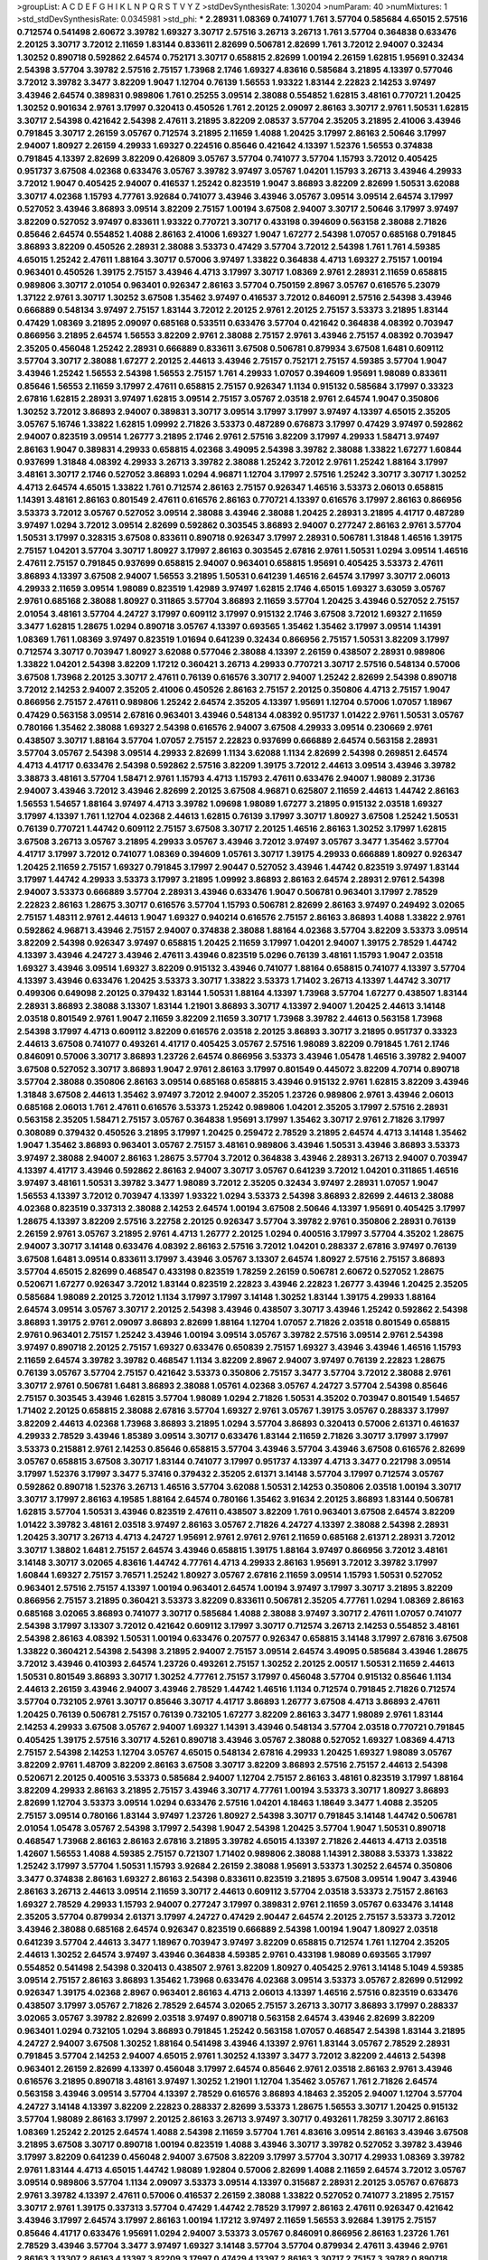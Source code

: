>groupList:
A C D E F G H I K L
N P Q R S T V Y Z 
>stdDevSynthesisRate:
1.30204 
>numParam:
40
>numMixtures:
1
>std_stdDevSynthesisRate:
0.0345981
>std_phi:
***
2.28931 1.08369 0.741077 1.761 3.57704 0.585684 4.65015 2.57516 0.712574 0.541498
2.60672 3.39782 1.69327 3.30717 2.57516 3.26713 3.26713 1.761 3.57704 0.364838
0.633476 2.20125 3.30717 3.72012 2.11659 1.83144 0.833611 2.82699 0.506781 2.82699
1.761 3.72012 2.94007 0.32434 1.30252 0.890718 0.592862 2.64574 0.752171 3.30717
0.658815 2.82699 1.00194 2.26159 1.62815 1.95691 0.32434 2.54398 3.57704 3.39782
2.57516 2.75157 1.73968 2.1746 1.69327 4.83616 0.585684 3.21895 4.13397 0.577046
3.72012 3.39782 3.3477 3.82209 1.9047 1.12704 0.76139 1.56553 1.93322 1.83144
2.22823 2.14253 3.97497 3.43946 2.64574 0.389831 0.989806 1.761 0.25255 3.09514
2.38088 0.554852 1.62815 3.48161 0.770721 1.20425 1.30252 0.901634 2.9761 3.17997
0.320413 0.450526 1.761 2.20125 2.09097 2.86163 3.30717 2.9761 1.50531 1.62815
3.30717 2.54398 0.421642 2.54398 2.47611 3.21895 3.82209 2.08537 3.57704 2.35205
3.21895 2.41006 3.43946 0.791845 3.30717 2.26159 3.05767 0.712574 3.21895 2.11659
1.4088 1.20425 3.17997 2.86163 2.50646 3.17997 2.94007 1.80927 2.26159 4.29933
1.69327 0.224516 0.85646 0.421642 4.13397 1.52376 1.56553 0.374838 0.791845 4.13397
2.82699 3.82209 0.426809 3.05767 3.57704 0.741077 3.57704 1.15793 3.72012 0.405425
0.951737 3.67508 4.02368 0.633476 3.05767 3.39782 3.97497 3.05767 1.04201 1.15793
3.26713 3.43946 4.29933 3.72012 1.9047 0.405425 2.94007 0.416537 1.25242 0.823519
1.9047 3.86893 3.82209 2.82699 1.50531 3.62088 3.30717 4.02368 1.15793 4.77761
3.92684 0.741077 3.43946 3.43946 3.05767 3.09514 3.09514 2.64574 3.17997 0.527052
3.43946 3.86893 3.09514 3.82209 2.75157 1.00194 3.67508 2.94007 3.30717 2.50646
3.17997 3.97497 3.82209 0.527052 3.97497 0.833611 1.93322 0.770721 3.30717 0.433198
0.394609 0.563158 2.38088 2.71826 0.85646 2.64574 0.554852 1.4088 2.86163 2.41006
1.69327 1.9047 1.67277 2.54398 1.07057 0.685168 0.791845 3.86893 3.82209 0.450526
2.28931 2.38088 3.53373 0.47429 3.57704 3.72012 2.54398 1.761 1.761 4.59385
4.65015 1.25242 2.47611 1.88164 3.30717 0.57006 3.97497 1.33822 0.364838 4.4713
1.69327 2.75157 1.00194 0.963401 0.450526 1.39175 2.75157 3.43946 4.4713 3.17997
3.30717 1.08369 2.9761 2.28931 2.11659 0.658815 0.989806 3.30717 2.01054 0.963401
0.926347 2.86163 3.57704 0.750159 2.8967 3.05767 0.616576 5.23079 1.37122 2.9761
3.30717 1.30252 3.67508 1.35462 3.97497 0.416537 3.72012 0.846091 2.57516 2.54398
3.43946 0.666889 0.548134 3.97497 2.75157 1.83144 3.72012 2.20125 2.9761 2.20125
2.75157 3.53373 3.21895 1.83144 0.47429 1.08369 3.21895 2.09097 0.685168 0.533511
0.633476 3.57704 0.421642 0.364838 4.08392 0.703947 0.866956 3.21895 2.64574 1.56553
3.82209 2.9761 2.38088 2.75157 2.9761 3.43946 2.75157 4.08392 0.703947 2.35205
0.456048 1.25242 2.28931 0.666889 0.833611 3.67508 0.506781 0.879934 3.67508 1.6481
0.609112 3.57704 3.30717 2.38088 1.67277 2.20125 2.44613 3.43946 2.75157 0.752171
2.75157 4.59385 3.57704 1.9047 3.43946 1.25242 1.56553 2.54398 1.56553 2.75157
1.761 4.29933 1.07057 0.394609 1.95691 1.98089 0.833611 0.85646 1.56553 2.11659
3.17997 2.47611 0.658815 2.75157 0.926347 1.1134 0.915132 0.585684 3.17997 0.33323
2.67816 1.62815 2.28931 3.97497 1.62815 3.09514 2.75157 3.05767 2.03518 2.9761
2.64574 1.9047 0.350806 1.30252 3.72012 3.86893 2.94007 0.389831 3.30717 3.09514
3.17997 3.17997 3.97497 4.13397 4.65015 2.35205 3.05767 5.16746 1.33822 1.62815
1.09992 2.71826 3.53373 0.487289 0.676873 3.17997 0.47429 3.97497 0.592862 2.94007
0.823519 3.09514 1.26777 3.21895 2.1746 2.9761 2.57516 3.82209 3.17997 4.29933
1.58471 3.97497 2.86163 1.9047 0.389831 4.29933 0.658815 4.02368 3.49095 2.54398
3.39782 2.38088 1.33822 1.67277 1.60844 0.937699 1.31848 4.08392 4.29933 3.26713
3.39782 2.38088 1.25242 3.72012 2.9761 1.25242 1.88164 3.17997 3.48161 3.30717
2.1746 0.527052 3.86893 1.0294 4.96871 1.12704 3.17997 2.57516 1.25242 3.30717
3.30717 1.30252 4.4713 2.64574 4.65015 1.33822 1.761 0.712574 2.86163 2.75157
0.926347 1.46516 3.53373 2.06013 0.658815 1.14391 3.48161 2.86163 0.801549 2.47611
0.616576 2.86163 0.770721 4.13397 0.616576 3.17997 2.86163 0.866956 3.53373 3.72012
3.05767 0.527052 3.09514 2.38088 3.43946 2.38088 1.20425 2.28931 3.21895 4.41717
0.487289 3.97497 1.0294 3.72012 3.09514 2.82699 0.592862 0.303545 3.86893 2.94007
0.277247 2.86163 2.9761 3.57704 1.50531 3.17997 0.328315 3.67508 0.833611 0.890718
0.926347 3.17997 2.28931 0.506781 1.31848 1.46516 1.39175 2.75157 1.04201 3.57704
3.30717 1.80927 3.17997 2.86163 0.303545 2.67816 2.9761 1.50531 1.0294 3.09514
1.46516 2.47611 2.75157 0.791845 0.937699 0.658815 2.94007 0.963401 0.658815 1.95691
0.405425 3.53373 2.47611 3.86893 4.13397 3.67508 2.94007 1.56553 3.21895 1.50531
0.641239 1.46516 2.64574 3.17997 3.30717 2.06013 4.29933 2.11659 3.09514 1.98089
0.823519 1.42989 3.97497 1.62815 2.1746 4.65015 1.69327 3.63059 3.05767 2.9761
0.685168 2.38088 1.80927 0.311865 3.57704 3.86893 2.11659 3.57704 1.20425 3.43946
0.527052 2.75157 2.01054 3.48161 3.57704 4.24727 3.17997 0.609112 3.17997 0.915132
2.1746 3.67508 3.72012 1.69327 2.11659 3.3477 1.62815 1.28675 1.0294 0.890718
3.05767 4.13397 0.693565 1.35462 1.35462 3.17997 3.09514 1.14391 1.08369 1.761
1.08369 3.97497 0.823519 1.01694 0.641239 0.32434 0.866956 2.75157 1.50531 3.82209
3.17997 0.712574 3.30717 0.703947 1.80927 3.62088 0.577046 2.38088 4.13397 2.26159
0.438507 2.28931 0.989806 1.33822 1.04201 2.54398 3.82209 1.17212 0.360421 3.26713
4.29933 0.770721 3.30717 2.57516 0.548134 0.57006 3.67508 1.73968 2.20125 3.30717
2.47611 0.76139 0.616576 3.30717 2.94007 1.25242 2.82699 2.54398 0.890718 3.72012
2.14253 2.94007 2.35205 2.41006 0.450526 2.86163 2.75157 2.20125 0.350806 4.4713
2.75157 1.9047 0.866956 2.75157 2.47611 0.989806 1.25242 2.64574 2.35205 4.13397
1.95691 1.12704 0.57006 1.07057 1.18967 0.47429 0.563158 3.09514 2.67816 0.963401
3.43946 0.548134 4.08392 0.951737 1.01422 2.9761 1.50531 3.05767 0.780166 1.35462
2.38088 1.69327 2.54398 0.616576 2.94007 3.67508 4.29933 3.09514 0.230669 2.9761
0.438507 3.30717 1.88164 3.57704 1.07057 2.75157 2.22823 0.937699 0.666889 2.64574
0.563158 2.28931 3.57704 3.05767 2.54398 3.09514 4.29933 2.82699 1.1134 3.62088
1.1134 2.82699 2.54398 0.269851 2.64574 4.4713 4.41717 0.633476 2.54398 0.592862
2.57516 3.82209 1.39175 3.72012 2.44613 3.09514 3.43946 3.39782 3.38873 3.48161
3.57704 1.58471 2.9761 1.15793 4.4713 1.15793 2.47611 0.633476 2.94007 1.98089
2.31736 2.94007 3.43946 3.72012 3.43946 2.82699 2.20125 3.67508 4.96871 0.625807
2.11659 2.44613 1.44742 2.86163 1.56553 1.54657 1.88164 3.97497 4.4713 3.39782
1.09698 1.98089 1.67277 3.21895 0.915132 2.03518 1.69327 3.17997 4.13397 1.761
1.12704 4.02368 2.44613 1.62815 0.76139 3.17997 3.30717 1.80927 3.67508 1.25242
1.50531 0.76139 0.770721 1.44742 0.609112 2.75157 3.67508 3.30717 2.20125 1.46516
2.86163 1.30252 3.17997 1.62815 3.67508 3.26713 3.05767 3.21895 4.29933 3.05767
3.43946 3.72012 3.97497 3.05767 3.3477 1.35462 3.57704 4.41717 3.17997 3.72012
0.741077 1.08369 0.394609 1.05761 3.30717 1.39175 4.29933 0.666889 1.80927 0.926347
1.20425 2.11659 2.75157 1.69327 0.791845 3.17997 2.90447 0.527052 3.43946 1.44742
0.823519 3.97497 1.83144 3.17997 1.44742 4.29933 3.53373 3.17997 3.21895 1.09992
3.86893 2.86163 2.64574 2.28931 2.9761 2.54398 2.94007 3.53373 0.666889 3.57704
2.28931 3.43946 0.633476 1.9047 0.506781 0.963401 3.17997 2.78529 2.22823 2.86163
1.28675 3.30717 0.616576 3.57704 1.15793 0.506781 2.82699 2.86163 3.97497 0.249492
3.02065 2.75157 1.48311 2.9761 2.44613 1.9047 1.69327 0.940214 0.616576 2.75157
2.86163 3.86893 1.4088 1.33822 2.9761 0.592862 4.96871 3.43946 2.75157 2.94007
0.374838 2.38088 1.88164 4.02368 3.57704 3.82209 3.53373 3.09514 3.82209 2.54398
0.926347 3.97497 0.658815 1.20425 2.11659 3.17997 1.04201 2.94007 1.39175 2.78529
1.44742 4.13397 3.43946 4.24727 3.43946 2.47611 3.43946 0.823519 5.0296 0.76139
3.48161 1.15793 1.9047 2.03518 1.69327 3.43946 3.09514 1.69327 3.82209 0.915132
3.43946 0.741077 1.88164 0.658815 0.741077 4.13397 3.57704 4.13397 3.43946 0.633476
1.20425 3.53373 3.30717 1.33822 3.53373 1.71402 3.26713 4.13397 1.44742 3.30717
0.499306 0.649098 2.20125 0.379432 1.83144 1.50531 1.88164 4.13397 1.73968 3.57704
1.67277 0.438507 1.83144 2.28931 3.86893 2.38088 3.13307 1.83144 1.21901 3.86893
3.30717 4.13397 2.94007 1.20425 2.44613 3.14148 2.03518 0.801549 2.9761 1.9047
2.11659 3.82209 2.11659 3.30717 1.73968 3.39782 2.44613 0.563158 1.73968 2.54398
3.17997 4.4713 0.609112 3.82209 0.616576 2.03518 2.20125 3.86893 3.30717 3.21895
0.951737 0.33323 2.44613 3.67508 0.741077 0.493261 4.41717 0.405425 3.05767 2.57516
1.98089 3.82209 0.791845 1.761 2.1746 0.846091 0.57006 3.30717 3.86893 1.23726
2.64574 0.866956 3.53373 3.43946 1.05478 1.46516 3.39782 2.94007 3.67508 0.527052
3.30717 3.86893 1.9047 2.9761 2.86163 3.17997 0.801549 0.445072 3.82209 4.70714
0.890718 3.57704 2.38088 0.350806 2.86163 3.09514 0.685168 0.658815 3.43946 0.915132
2.9761 1.62815 3.82209 3.43946 1.31848 3.67508 2.44613 1.35462 3.97497 3.72012
2.94007 2.35205 1.23726 0.989806 2.9761 3.43946 2.06013 0.685168 2.06013 1.761
2.47611 0.616576 3.53373 1.25242 0.989806 1.04201 2.35205 3.17997 2.57516 2.28931
0.563158 2.35205 1.58471 2.75157 3.05767 0.364838 1.95691 3.17997 1.35462 3.30717
2.9761 2.71826 3.17997 0.308089 0.379432 0.450526 3.21895 3.17997 1.20425 0.259472
2.78529 3.21895 2.64574 4.4713 3.14148 1.35462 1.9047 1.35462 3.86893 0.963401
3.05767 2.75157 3.48161 0.989806 3.43946 1.50531 3.43946 3.86893 3.53373 3.97497
2.38088 2.94007 2.86163 1.28675 3.57704 3.72012 0.364838 3.43946 2.28931 3.26713
2.94007 0.703947 4.13397 4.41717 3.43946 0.592862 2.86163 2.94007 3.30717 3.05767
0.641239 3.72012 1.04201 0.311865 1.46516 3.97497 3.48161 1.50531 3.39782 3.3477
1.98089 3.72012 2.35205 0.32434 3.97497 2.28931 1.07057 1.9047 1.56553 4.13397
3.72012 0.703947 4.13397 1.93322 1.0294 3.53373 2.54398 3.86893 2.82699 2.44613
2.38088 4.02368 0.823519 0.337313 2.38088 2.14253 2.64574 1.00194 3.67508 2.50646
4.13397 1.95691 0.405425 3.17997 1.28675 4.13397 3.82209 2.57516 3.22758 2.20125
0.926347 3.57704 3.39782 2.9761 0.350806 2.28931 0.76139 2.26159 2.9761 3.05767
3.21895 2.9761 4.4713 1.26777 2.20125 1.0294 0.400516 3.17997 3.57704 4.35202
1.28675 2.94007 3.30717 3.14148 0.633476 4.08392 2.86163 2.57516 3.72012 1.04201
0.288337 2.67816 3.97497 0.76139 3.67508 1.6481 3.09514 0.833611 3.17997 3.43946
3.05767 3.13307 2.64574 1.80927 2.57516 2.75157 3.86893 3.57704 4.65015 2.82699
0.468547 0.433198 0.823519 1.78259 2.26159 0.506781 2.60672 0.527052 1.28675 0.520671
1.67277 0.926347 3.72012 1.83144 0.823519 2.22823 3.43946 2.22823 1.26777 3.43946
1.20425 2.35205 0.585684 1.98089 2.20125 3.72012 1.1134 3.17997 3.17997 3.14148
1.30252 1.83144 1.39175 4.29933 1.88164 2.64574 3.09514 3.05767 3.30717 2.20125
2.54398 3.43946 0.438507 3.30717 3.43946 1.25242 0.592862 2.54398 3.86893 1.39175
2.9761 2.09097 3.86893 2.82699 1.88164 1.12704 1.07057 2.71826 2.03518 0.801549
0.658815 2.9761 0.963401 2.75157 1.25242 3.43946 1.00194 3.09514 3.05767 3.39782
2.57516 3.09514 2.9761 2.54398 3.97497 0.890718 2.20125 2.75157 1.69327 0.633476
0.650839 2.75157 1.69327 3.43946 3.43946 1.46516 1.15793 2.11659 2.64574 3.39782
3.39782 0.468547 1.1134 3.82209 2.8967 2.94007 3.97497 0.76139 2.22823 1.28675
0.76139 3.05767 3.57704 2.75157 0.421642 3.53373 0.350806 2.75157 3.3477 3.57704
3.72012 2.38088 2.9761 3.30717 2.9761 0.506781 1.6481 3.86893 2.38088 1.05761
4.02368 3.05767 4.24727 3.57704 2.54398 0.85646 2.75157 0.303545 3.43946 1.62815
3.57704 1.98089 1.0294 2.71826 1.50531 4.35202 0.703947 0.801549 1.54657 1.71402
2.20125 0.658815 2.38088 2.67816 3.57704 1.69327 2.9761 3.05767 1.39175 3.05767
0.288337 3.17997 3.82209 2.44613 4.02368 1.73968 3.86893 3.21895 1.0294 3.57704
3.86893 0.320413 0.57006 2.61371 0.461637 4.29933 2.78529 3.43946 1.85389 3.09514
3.30717 0.633476 1.83144 2.11659 2.71826 3.30717 3.17997 3.17997 3.53373 0.215881
2.9761 2.14253 0.85646 0.658815 3.57704 3.43946 3.57704 3.43946 3.67508 0.616576
2.82699 3.05767 0.658815 3.67508 3.30717 1.83144 0.741077 3.17997 0.951737 4.13397
4.4713 3.3477 0.221798 3.09514 3.17997 1.52376 3.17997 3.3477 5.37416 0.379432
2.35205 2.61371 3.14148 3.57704 3.17997 0.712574 3.05767 0.592862 0.890718 1.52376
3.26713 1.46516 3.57704 3.62088 1.50531 2.14253 0.350806 2.03518 1.00194 3.30717
3.30717 3.17997 2.86163 4.19585 1.88164 2.64574 0.780166 1.35462 3.91634 2.20125
3.86893 1.83144 0.506781 1.62815 3.57704 1.50531 3.43946 0.823519 2.47611 0.438507
3.82209 1.761 0.963401 3.67508 2.64574 3.82209 1.01422 3.39782 3.48161 2.03518
3.97497 2.86163 3.05767 2.71826 4.24727 4.13397 2.38088 2.54398 2.28931 1.20425
3.30717 3.26713 4.4713 4.24727 1.95691 2.9761 2.9761 2.9761 2.11659 0.685168
2.61371 2.28931 3.72012 3.30717 1.38802 1.6481 2.75157 2.64574 3.43946 0.658815
1.39175 1.88164 3.97497 0.866956 3.72012 3.48161 3.14148 3.30717 3.02065 4.83616
1.44742 4.77761 4.4713 4.29933 2.86163 1.95691 3.72012 3.39782 3.17997 1.60844
1.69327 2.75157 3.76571 1.25242 1.80927 3.05767 2.67816 2.11659 3.09514 1.15793
1.50531 0.527052 0.963401 2.57516 2.75157 4.13397 1.00194 0.963401 2.64574 1.00194
3.97497 3.17997 3.30717 3.21895 3.82209 0.866956 2.75157 3.21895 0.360421 3.53373
3.82209 0.833611 0.506781 2.35205 4.77761 1.0294 1.08369 2.86163 0.685168 3.02065
3.86893 0.741077 3.30717 0.585684 1.4088 2.38088 3.97497 3.30717 2.47611 1.07057
0.741077 2.54398 3.17997 3.13307 3.72012 0.421642 0.609112 3.17997 3.30717 0.712574
3.26713 2.14253 0.554852 3.48161 2.54398 2.86163 4.08392 1.50531 1.00194 0.633476
0.207577 0.926347 0.658815 3.14148 3.17997 2.67816 3.67508 1.33822 0.360421 2.54398
2.54398 3.21895 2.94007 2.75157 3.09514 2.64574 3.49095 0.585684 3.43946 1.28675
3.72012 3.43946 0.410393 2.64574 1.23726 0.493261 2.75157 1.30252 2.20125 2.00517
1.50531 2.11659 2.44613 1.50531 0.801549 3.86893 3.30717 1.30252 4.77761 2.75157
3.17997 0.456048 3.57704 0.915132 0.85646 1.1134 2.44613 2.26159 3.43946 2.94007
3.43946 2.78529 1.44742 1.46516 1.1134 0.712574 0.791845 2.71826 0.712574 3.57704
0.732105 2.9761 3.30717 0.85646 3.30717 4.41717 3.86893 1.26777 3.67508 4.4713
3.86893 2.47611 1.20425 0.76139 0.506781 2.75157 0.76139 0.732105 1.67277 3.82209
2.86163 3.3477 1.98089 2.9761 1.83144 2.14253 4.29933 3.67508 3.05767 2.94007
1.69327 1.14391 3.43946 0.548134 3.57704 2.03518 0.770721 0.791845 0.405425 1.39175
2.57516 3.30717 4.5261 0.890718 3.43946 3.05767 2.38088 0.527052 1.69327 1.08369
4.4713 2.75157 2.54398 2.14253 1.12704 3.05767 4.65015 0.548134 2.67816 4.29933
1.20425 1.69327 1.98089 3.05767 3.82209 2.9761 1.48709 3.82209 2.86163 3.67508
3.30717 3.82209 3.86893 2.57516 2.75157 2.44613 2.54398 0.520671 2.20125 0.400516
3.53373 0.585684 2.94007 1.12704 2.75157 2.86163 3.48161 0.823519 3.17997 1.88164
3.82209 4.29933 2.86163 3.21895 2.75157 3.43946 3.30717 4.77761 1.00194 3.53373
3.30717 1.80927 3.86893 2.82699 1.12704 3.53373 3.09514 1.0294 0.633476 2.57516
1.04201 4.18463 1.18649 3.3477 1.4088 2.35205 2.75157 3.09514 0.780166 1.83144
3.97497 1.23726 1.80927 2.54398 3.30717 0.791845 3.14148 1.44742 0.506781 2.01054
1.05478 3.05767 2.54398 3.17997 2.54398 1.9047 2.54398 1.20425 3.57704 1.9047
1.50531 0.890718 0.468547 1.73968 2.86163 2.86163 2.67816 3.21895 3.39782 4.65015
4.13397 2.71826 2.44613 4.4713 2.03518 1.42607 1.56553 1.4088 4.59385 2.75157
0.721307 1.71402 0.989806 2.38088 1.14391 2.38088 3.53373 1.33822 1.25242 3.17997
3.57704 1.50531 1.15793 3.92684 2.26159 2.38088 1.95691 3.53373 1.30252 2.64574
0.350806 3.3477 0.374838 2.86163 1.69327 2.86163 2.54398 0.833611 0.823519 3.21895
3.67508 3.09514 1.9047 3.43946 2.86163 3.26713 2.44613 3.09514 2.11659 3.30717
2.44613 0.609112 3.57704 2.03518 3.53373 2.75157 2.86163 1.69327 2.78529 4.29933
1.15793 2.94007 0.277247 3.17997 0.389831 2.9761 2.11659 3.05767 0.633476 3.14148
2.35205 3.57704 0.879934 2.61371 3.17997 4.24727 0.47429 2.90447 2.64574 2.20125
2.75157 3.53373 3.72012 3.43946 2.38088 0.685168 2.64574 0.926347 0.823519 0.666889
2.54398 1.00194 1.9047 1.80927 2.03518 0.641239 3.57704 2.44613 3.3477 1.18967
0.703947 3.97497 3.82209 0.658815 0.712574 1.761 1.12704 2.35205 2.44613 1.30252
2.64574 3.97497 3.43946 0.364838 4.59385 2.9761 0.433198 1.98089 0.693565 3.17997
0.554852 0.541498 2.54398 0.320413 0.438507 2.9761 3.82209 1.80927 0.405425 2.9761
3.14148 5.1049 4.59385 3.09514 2.75157 2.86163 3.86893 1.35462 1.73968 0.633476
4.02368 3.09514 3.53373 3.05767 2.82699 0.512992 0.926347 1.39175 4.02368 2.8967
0.963401 2.86163 4.4713 2.06013 4.13397 1.46516 2.57516 0.823519 0.633476 0.438507
3.17997 3.05767 2.71826 2.78529 2.64574 3.02065 2.75157 3.26713 3.30717 3.86893
3.17997 0.288337 3.02065 3.05767 3.39782 2.82699 2.03518 3.97497 0.890718 0.563158
2.64574 3.43946 2.82699 3.82209 0.963401 1.0294 0.732105 1.0294 3.86893 0.791845
1.25242 0.563158 1.07057 0.468547 2.54398 1.83144 3.21895 4.24727 2.94007 3.67508
1.30252 1.88164 0.541498 3.43946 4.13397 2.9761 1.83144 3.05767 2.78529 2.28931
0.791845 3.57704 2.14253 2.94007 4.65015 2.9761 1.30252 4.13397 3.3477 3.72012
3.82209 2.44613 2.54398 0.963401 2.26159 2.82699 4.13397 0.456048 3.17997 2.64574
0.85646 2.9761 2.03518 2.86163 2.9761 3.43946 0.616576 3.21895 0.890718 3.48161
3.97497 1.30252 1.21901 1.12704 1.35462 3.05767 1.761 2.71826 2.64574 0.563158
3.43946 3.09514 3.57704 4.13397 2.78529 0.616576 3.86893 4.18463 2.35205 2.94007
1.12704 3.57704 4.24727 3.14148 4.13397 3.82209 2.22823 0.288337 2.82699 3.53373
1.28675 1.56553 3.30717 1.20425 0.915132 3.57704 1.98089 2.86163 3.17997 2.20125
2.86163 3.26713 3.97497 3.30717 0.493261 1.78259 3.30717 2.86163 1.08369 1.25242
2.20125 2.64574 1.4088 2.54398 2.11659 3.57704 1.761 4.83616 3.09514 2.86163
3.43946 3.67508 3.21895 3.67508 3.30717 0.890718 1.00194 0.823519 1.4088 3.43946
3.30717 3.39782 0.527052 3.39782 3.43946 3.17997 3.82209 0.641239 0.456048 2.94007
3.67508 3.82209 3.17997 3.57704 3.30717 4.29933 1.08369 3.39782 2.9761 1.83144
4.4713 4.65015 1.44742 1.98089 1.92804 0.57006 2.82699 1.4088 2.11659 2.64574
3.72012 3.05767 3.09514 0.989806 3.57704 1.1134 2.09097 3.53373 3.09514 4.13397
0.315687 2.28931 2.20125 3.05767 0.676873 2.9761 3.39782 4.13397 2.47611 0.57006
0.416537 2.26159 2.38088 1.33822 0.527052 0.741077 3.21895 2.75157 3.30717 2.9761
1.39175 0.337313 3.57704 0.47429 1.44742 2.78529 3.17997 2.86163 2.47611 0.926347
0.421642 3.43946 3.17997 2.64574 3.17997 2.86163 1.00194 1.17212 3.97497 2.11659
1.56553 3.92684 1.39175 2.75157 0.85646 4.41717 0.633476 1.95691 1.0294 2.94007
3.53373 3.05767 0.846091 0.866956 2.86163 1.23726 1.761 2.78529 3.43946 3.57704
3.3477 3.97497 1.69327 3.14148 3.57704 3.57704 0.879934 2.47611 3.43946 2.9761
2.86163 3.13307 2.86163 4.13397 3.82209 3.17997 0.47429 4.13397 2.86163 3.30717
2.75157 3.39782 0.890718 3.86893 3.67508 2.86163 2.67816 3.05767 1.95691 3.05767
1.50531 2.8967 1.6481 1.4088 3.17997 2.64574 2.78529 3.82209 1.71402 3.86893
0.666889 2.47611 2.54398 3.53373 0.548134 3.57704 0.666889 3.43946 2.47611 4.02368
2.47611 3.17997 3.53373 0.801549 3.77581 3.82209 3.09514 1.44742 1.35462 0.493261
3.43946 3.53373 1.07057 3.82209 4.02368 0.76139 3.17997 0.770721 1.39175 1.28675
2.03518 3.82209 1.62815 3.72012 3.30717 1.62815 2.51318 2.57516 0.833611 3.17997
1.95691 2.28931 1.04201 2.09097 3.97497 2.64574 4.41717 3.67508 3.86893 2.47611
0.548134 0.685168 0.989806 3.67508 4.29933 2.75157 1.80927 3.17997 2.94007 3.17997
3.82209 3.48161 2.03518 2.11659 3.67508 0.76139 1.39175 1.98089 3.14148 3.21895
1.71402 3.72012 4.4713 2.11659 2.11659 1.35462 2.67816 2.1746 0.394609 3.57704
0.685168 0.379432 2.38088 1.31848 3.53373 1.04201 1.50531 2.41006 3.62088 3.67508
2.94007 1.9047 3.97497 1.08369 0.527052 3.02065 3.67508 0.450526 2.03518 0.29987
3.67508 3.39782 1.93322 3.05767 3.09514 2.67816 1.46516 3.72012 4.59385 2.82699
2.86163 3.09514 1.761 1.80927 0.791845 3.30717 3.67508 0.641239 2.75157 0.374838
3.43946 3.09514 1.9047 2.71826 0.364838 1.80927 3.17997 4.96871 0.520671 0.732105
0.685168 3.53373 2.71826 3.05767 3.30717 3.39782 2.64574 0.85646 3.09514 3.82209
4.35202 1.25242 0.989806 3.57704 0.57006 0.866956 2.8967 4.29933 3.09514 3.43946
0.712574 2.28931 3.43946 3.05767 2.94007 0.487289 2.54398 3.3477 2.20125 2.75157
2.67816 0.57006 3.48161 1.50531 4.08392 0.658815 3.43946 3.86893 2.64574 2.44613
2.94007 2.94007 3.02065 3.17997 2.71826 3.02065 1.04201 1.25242 0.438507 2.38088
3.05767 3.3477 2.86163 3.67508 3.43946 0.577046 3.53373 1.92804 3.82209 2.86163
1.62815 3.30717 2.94007 2.67816 1.95691 2.28931 3.43946 0.901634 1.21901 0.493261
0.450526 1.95691 3.17997 2.8967 3.30717 3.82209 1.88164 1.56553 0.548134 0.890718
3.53373 3.57704 2.03518 2.26159 2.20125 3.67508 1.4088 0.712574 3.17997 1.12704
2.38088 4.02368 0.951737 2.94007 2.35205 1.83144 2.82699 2.35205 1.33822 1.88164
2.44613 2.94007 2.20125 1.69327 0.85646 3.97497 1.25242 3.57704 3.72012 1.9047
3.09514 0.676873 0.801549 0.57006 2.11659 2.20125 2.75157 4.65015 4.29933 3.30717
4.08392 2.64574 3.30717 0.712574 2.20125 0.563158 3.92684 2.64574 1.67277 1.0294
1.44742 3.57704 0.438507 3.17997 1.28675 0.57006 0.963401 1.56553 1.88164 0.520671
3.53373 1.761 2.75157 2.64574 3.05767 1.46516 3.39782 2.38088 2.35205 3.17997
3.72012 2.75157 0.890718 3.57704 2.35205 3.26713 3.05767 2.20125 0.915132 1.4088
2.75157 1.07057 1.88164 0.741077 1.50531 4.24727 1.88164 3.17997 3.86893 2.35205
3.82209 1.39175 0.548134 1.15793 0.421642 4.24727 0.337313 0.433198 1.30252 3.82209
3.53373 1.20425 3.72012 2.82699 1.60844 3.97497 1.69327 3.72012 4.24727 1.07057
0.926347 2.64574 3.17997 1.761 1.1134 3.09514 4.4713 4.4713 0.926347 1.48709
2.54398 4.18463 3.26713 3.30717 3.97497 3.05767 0.601737 0.712574 3.17997 3.43946
2.44613 3.82209 2.67816 3.97497 0.548134 2.82699 3.09514 3.30717 2.82699 0.456048
3.67508 1.1134 1.88164 1.00194 1.95691 0.650839 3.72012 3.30717 1.69327 3.53373
0.438507 0.308089 4.65015 2.38088 0.890718 2.11659 3.72012 0.801549 2.9761 3.30717
2.26159 3.21895 1.95691 1.37122 3.43946 2.78529 1.73503 3.09514 1.6481 0.360421
3.86893 0.658815 0.487289 3.82209 1.98089 1.08369 3.14148 1.33822 3.67508 1.69327
2.06013 0.951737 2.75157 2.22823 2.44613 3.17997 2.86163 2.11659 0.438507 3.09514
1.6481 2.61371 1.58471 1.1134 2.20125 0.658815 3.72012 2.86163 2.28931 1.62815
0.926347 1.4088 3.17997 2.28931 1.20425 3.17997 0.249492 2.20125 0.741077 2.75157
3.43946 2.67816 3.17997 3.97497 1.07057 1.20425 2.75157 1.80927 1.12704 0.456048
0.963401 1.58471 1.52376 2.03518 0.374838 2.67816 0.712574 4.02368 0.487289 3.05767
3.43946 1.28675 3.30717 2.71826 1.71402 0.901634 1.78259 2.44613 2.06013 2.11659
3.17997 3.09514 1.95691 3.82209 1.56553 2.9761 0.379432 2.35205 3.43946 3.30717
3.14148 2.75157 2.20125 0.405425 4.65015 2.86163 3.53373 2.41006 3.05767 1.44742
2.20125 2.86163 0.791845 1.62815 2.75157 0.926347 2.20125 3.72012 2.44613 0.585684
1.60844 0.493261 3.3477 1.4088 3.82209 0.548134 0.25633 2.94007 0.493261 3.97497
0.975207 3.82209 3.30717 3.30717 2.31736 0.721307 3.43946 3.43946 2.86163 0.937699
3.86893 4.18463 3.53373 1.56553 4.41717 3.67508 4.13397 2.78529 3.05767 1.50531
2.71826 2.82699 0.433198 1.20425 0.394609 3.97497 0.506781 0.666889 2.82699 3.26713
2.9761 1.07057 3.86893 3.53373 1.46516 1.25242 2.54398 3.17997 2.75157 2.94007
2.41006 0.712574 0.548134 2.61371 3.67508 2.20125 2.44613 3.97497 3.97497 1.18967
3.67508 3.91634 2.67816 4.13397 0.585684 2.35205 2.9761 2.86163 1.30252 3.30717
3.57704 2.86163 0.350806 1.88164 1.04201 0.76139 3.17997 1.95691 3.05767 2.64574
2.9761 2.9761 0.712574 2.75157 1.69327 2.9761 3.05767 3.97497 4.13397 2.03518
2.26159 3.57704 2.44613 1.39175 1.83144 3.09514 3.21895 1.80927 3.05767 3.30717
2.54398 2.38088 3.67508 3.13307 3.05767 3.3477 3.30717 0.609112 3.09514 2.64574
3.05767 3.43946 3.26713 1.761 0.801549 0.951737 1.37122 0.57006 3.3477 2.9761
1.6481 1.35462 1.62815 2.9761 4.13397 2.28931 3.57704 3.3477 3.57704 2.75157
2.90447 1.25242 2.41006 1.88164 1.39175 4.29933 4.02368 3.21895 3.09514 3.43946
4.41717 3.57704 4.59385 3.30717 3.82209 1.18967 3.57704 3.09514 2.86163 0.791845
0.405425 0.389831 1.30252 3.82209 2.9761 3.77581 2.86163 2.9761 4.13397 1.28675
4.08392 4.29933 2.1746 0.926347 1.4088 1.56553 1.07057 3.86893 3.86893 4.13397
2.26159 2.54398 3.72012 0.468547 3.67508 2.03518 0.650839 1.15793 0.963401 0.915132
3.14148 3.05767 1.15793 3.30717 2.71826 3.86893 1.18967 2.86163 3.86893 4.77761
0.577046 2.57516 2.03518 2.51318 0.541498 0.712574 3.53373 2.20125 0.866956 1.39175
2.44613 1.20425 2.75157 3.43946 0.951737 0.374838 2.86163 2.35205 3.17997 3.01257
4.02368 3.39782 2.67816 3.09514 2.31736 0.791845 0.33323 0.548134 3.09514 3.82209
1.07057 2.35205 1.83144 0.741077 4.13397 2.86163 0.506781 2.54398 1.20425 2.35205
3.30717 2.71826 2.64574 2.94007 4.83616 3.30717 1.761 3.57704 1.69327 0.592862
3.30717 0.712574 3.48161 3.43946 3.30717 3.3477 1.93322 2.44613 0.592862 0.741077
3.82209 3.43946 2.82699 2.03518 0.890718 0.350806 3.57704 2.82699 3.17997 3.67508
1.30252 0.438507 3.30717 0.85646 3.67508 3.72012 2.06013 3.30717 2.9761 2.35205
0.712574 2.75157 2.8967 3.26713 3.05767 0.676873 1.67277 2.31736 1.95691 2.75157
1.6481 3.57704 3.67508 2.44613 0.676873 2.11659 2.82699 3.97497 3.05767 0.85646
0.506781 0.328315 0.468547 1.17212 1.08369 1.9047 3.57704 2.38088 1.9047 1.80927
2.82699 0.563158 0.450526 3.82209 3.17997 0.685168 3.97497 3.30717 2.86163 3.43946
1.9047 3.97497 3.43946 1.35462 0.76139 3.57704 2.54398 2.11659 1.00194 3.67508
0.438507 2.67816 1.98089 2.11659 4.13397 2.44613 0.833611 3.86893 1.761 3.17997
3.09514 3.17997 3.30717 2.86163 3.91634 3.53373 3.30717 1.88164 2.82699 2.61371
1.62815 3.72012 3.72012 2.28931 2.47611 3.72012 3.05767 1.1134 2.82699 5.0296
2.28931 3.82209 0.468547 0.616576 2.28931 1.46516 0.732105 0.685168 2.86163 2.20125
2.22823 2.94007 2.94007 0.337313 1.80927 0.592862 1.62815 2.86163 2.35205 2.75157
3.17997 0.685168 3.72012 2.38088 2.28931 2.82699 1.50531 1.1134 0.421642 1.98089
0.712574 1.4088 1.62815 2.82699 3.43946 0.76139 0.926347 3.05767 2.44613 0.890718
1.9047 0.563158 2.86163 3.97497 2.9761 2.35205 3.09514 3.14148 1.88164 2.94007
2.11659 2.26159 4.29933 1.04201 0.506781 3.30717 0.315687 2.11659 3.43946 3.30717
2.94007 0.487289 3.30717 3.72012 2.64574 3.05767 0.554852 1.39175 3.57704 0.337313
1.4088 3.57704 3.57704 3.09514 3.21895 0.527052 0.215881 2.11659 0.405425 0.890718
2.50646 3.39782 1.4088 0.76139 4.4713 0.585684 3.43946 1.88164 0.823519 0.585684
2.75157 3.30717 3.57704 3.39782 3.43946 3.57704 3.62088 2.57516 1.80927 2.94007
3.82209 3.30717 2.35205 1.4088 3.39782 3.21895 1.25242 2.03518 2.86163 3.43946
4.02368 0.421642 1.69327 1.4088 0.468547 3.82209 3.67508 2.86163 2.64574 3.92684
2.54398 1.46516 1.12704 1.15793 0.732105 2.86163 1.12704 2.94007 0.633476 1.56553
1.07057 3.82209 0.85646 2.61371 3.57704 1.761 3.09514 2.35205 0.427954 3.09514
1.56553 3.43946 2.94007 3.48161 4.13397 3.43946 3.53373 3.3477 0.548134 0.625807
0.963401 1.28675 2.86163 1.73968 3.14148 2.14253 2.44613 1.35462 2.60672 2.14253
4.29933 3.97497 4.13397 2.8967 1.50531 1.17212 1.80927 3.67508 4.08392 3.09514
2.75157 0.712574 4.41717 3.43946 1.95691 1.14391 2.11659 3.57704 0.76139 2.11659
3.09514 3.48161 4.13397 3.48161 3.97497 0.633476 2.82699 0.741077 2.94007 2.9761
3.43946 3.17997 2.78529 0.609112 3.3477 2.64574 0.866956 1.4088 0.926347 0.487289
2.75157 2.03518 4.35202 4.59385 2.54398 0.721307 1.54244 1.08369 3.02065 3.57704
2.71826 3.17997 0.450526 4.13397 2.75157 1.50531 3.39782 0.750159 3.17997 0.801549
1.0294 0.989806 2.38088 3.01257 3.72012 0.633476 2.57516 3.57704 3.30717 2.31736
2.9761 0.926347 3.43946 2.75157 1.73968 2.86163 3.09514 3.53373 2.20125 3.43946
2.9761 3.43946 1.44742 1.69327 1.52376 3.97497 2.82699 0.527052 3.30717 3.82209
1.25242 2.78529 0.926347 2.64574 1.00194 3.30717 1.33822 1.88164 2.75157 2.82699
0.337313 1.6481 4.13397 3.39782 2.75157 1.04201 3.48161 1.04201 4.08392 2.26159
0.585684 1.26777 3.05767 0.890718 2.22823 0.438507 0.801549 3.53373 1.50531 3.72012
2.44613 2.03518 2.31736 4.4713 2.67816 3.39782 4.13397 0.641239 2.47611 1.14391
2.75157 1.25242 1.30252 3.39782 0.951737 3.09514 2.54398 2.9761 0.791845 1.60844
3.30717 4.41717 4.41717 4.29933 0.450526 0.374838 2.86163 1.33822 0.770721 3.39782
3.01257 1.33822 0.963401 3.57704 3.30717 3.30717 2.64574 1.15793 1.33822 3.57704
1.4088 3.43946 3.21895 2.20125 0.801549 1.62815 2.44613 2.94007 2.06013 1.62815
2.47611 0.975207 1.73968 0.633476 0.926347 1.25242 0.963401 2.94007 2.47611 1.30252
3.72012 0.732105 2.75157 2.28931 3.30717 0.585684 3.86893 0.633476 2.26159 3.43946
3.67508 3.17997 4.02368 2.35205 1.30252 2.35205 3.43946 1.05761 1.80927 1.05761
3.82209 2.20125 3.57704 2.06013 2.8967 2.64574 1.1134 4.35202 3.21895 1.56553
2.1746 0.609112 3.21895 4.29933 2.1746 3.97497 2.75157 3.09514 4.65015 2.9761
1.69327 0.823519 2.44613 1.56553 2.75157 0.732105 4.02368 2.54398 3.05767 2.06013
3.43946 1.83144 2.9761 2.03518 3.57704 3.86893 0.76139 3.57704 0.433198 1.62815
2.44613 0.833611 3.43946 2.47611 1.28675 1.60844 1.6481 0.833611 1.21901 1.83144
4.4713 0.191917 2.9761 1.62815 3.82209 3.72012 1.50531 1.56553 3.30717 1.1134
3.05767 1.50531 2.64574 0.487289 0.823519 3.17997 2.86163 1.15793 0.438507 2.38088
1.95691 1.18967 2.11659 2.64574 3.97497 2.1746 1.9047 3.09514 1.30252 0.462875
2.94007 2.86163 3.05767 2.9761 0.548134 0.506781 1.0294 1.04201 2.03518 2.03518
2.75157 0.633476 1.4088 1.39175 2.75157 2.11659 3.72012 1.9047 1.69327 3.05767
2.57516 0.259472 3.97497 3.09514 1.9047 1.04201 3.82209 3.09514 3.09514 2.75157
3.05767 3.39782 4.02368 3.02065 1.00194 1.12704 0.512992 2.14253 3.53373 2.11659
1.35462 1.30252 2.1746 1.88164 2.35205 0.633476 0.685168 3.91634 0.527052 3.30717
0.456048 3.62088 2.11659 4.13397 3.30717 2.9761 3.48161 2.54398 2.90447 3.53373
2.38088 2.86163 3.05767 3.09514 3.30717 1.62815 3.53373 0.85646 0.741077 3.67508
3.43946 1.83144 1.1134 2.64574 1.98089 3.17997 1.88164 3.14148 2.71826 1.30252
3.72012 2.38088 3.21895 0.364838 2.47611 4.13397 3.39782 2.67816 0.500645 0.487289
3.53373 1.30252 0.780166 2.9761 3.72012 3.57704 0.833611 0.350806 1.1134 0.277247
1.23726 1.46516 3.57704 3.30717 1.39175 3.14148 0.500645 1.35462 0.866956 3.26713
2.9761 2.41652 3.57704 2.75157 2.86163 3.82209 0.33323 3.57704 2.26159 2.86163
1.33822 0.926347 2.14253 3.05767 3.09514 2.94007 3.21895 3.43946 3.43946 1.04201
2.86163 2.31736 2.75157 1.62815 0.585684 0.658815 2.03518 0.520671 2.64574 2.54398
0.801549 2.9761 0.770721 2.1746 2.03518 2.94007 3.05767 3.09514 0.548134 0.57006
0.456048 1.35462 3.82209 1.95691 1.71402 1.28675 0.685168 4.02368 3.09514 0.846091
2.71826 3.3477 0.633476 4.96871 0.685168 2.47611 1.00194 1.00194 0.633476 2.71826
2.75157 1.62815 0.712574 1.25242 1.0294 0.487289 2.20125 3.21895 3.39782 2.94007
0.732105 2.86163 2.44613 2.14253 1.56553 3.09514 0.421642 2.61371 0.47429 3.09514
0.32434 1.98089 0.770721 2.28931 1.6481 0.585684 1.1134 0.712574 3.39782 4.18463
3.09514 3.67508 0.563158 3.26713 0.288337 3.57704 3.30717 2.94007 2.28931 3.17997
0.963401 3.09514 2.94007 2.44613 0.57006 1.20425 3.21895 1.30252 2.9761 2.11659
1.25242 1.62815 2.71826 1.14391 2.38088 1.17212 0.548134 3.05767 1.62815 0.712574
1.83144 2.64574 0.609112 3.21895 3.05767 2.82699 3.30717 2.64574 1.12704 2.86163
3.39782 1.88164 3.43946 2.8967 0.577046 3.17997 3.30717 2.28931 2.82699 3.43946
0.456048 1.1134 3.05767 0.456048 4.13397 2.82699 1.83144 1.93322 2.47611 4.83616
2.11659 2.44613 1.26777 0.527052 1.9047 0.32434 0.350806 1.73968 0.500645 3.53373
2.28931 0.963401 2.47611 1.67277 2.86163 3.53373 3.17997 1.50531 3.82209 0.438507
2.75157 3.17997 2.20125 4.13397 1.73968 2.44613 3.86893 3.53373 1.00194 0.337313
1.50531 2.38088 3.43946 3.39782 3.43946 0.609112 3.30717 2.9761 2.28931 4.24727
4.13397 2.11659 1.761 1.73503 1.54657 3.30717 3.05767 2.47611 4.02368 2.64574
4.13397 2.86163 3.67508 2.20125 2.06013 0.585684 1.01422 3.09514 3.17997 3.57704
1.80927 0.85646 1.35462 0.833611 3.48161 3.09514 3.09514 1.0294 3.17997 3.17997
0.685168 0.172704 1.62815 0.416537 2.38088 3.97497 3.30717 2.86163 1.21901 3.82209
0.374838 3.53373 2.38088 3.77581 1.37122 3.57704 3.09514 1.56553 3.30717 2.9761
4.65015 2.47611 3.17997 4.59385 4.13397 4.29933 4.65015 3.53373 3.21895 2.78529
3.82209 1.98089 3.57704 3.09514 1.50531 2.78529 0.364838 0.57006 2.54398 2.86163
0.866956 0.633476 3.67508 3.72012 3.39782 3.82209 3.43946 0.890718 2.28931 3.30717
2.86163 3.43946 3.57704 2.57516 2.14253 3.05767 0.421642 2.28931 0.616576 3.09514
2.28931 0.712574 2.9761 0.303545 1.14391 2.20125 3.05767 3.21895 3.72012 2.86163
2.94007 0.833611 3.57704 0.512992 0.506781 2.94007 1.67277 0.512992 1.28675 2.94007
0.833611 3.05767 1.761 0.703947 3.05767 4.4713 3.72012 0.416537 3.30717 1.28675
2.86163 1.46516 0.712574 0.926347 0.926347 0.926347 2.9761 1.4088 1.0294 2.47611
2.78529 3.43946 2.47611 2.64574 3.05767 3.14148 0.801549 3.86893 2.82699 2.75157
2.75157 2.26159 3.39782 2.82699 2.9761 1.0294 0.527052 2.38088 3.05767 2.54398
3.30717 1.44742 2.75157 3.72012 1.9047 1.50531 2.20125 3.43946 3.72012 3.97497
3.3477 2.35205 1.44742 0.76139 4.02368 3.82209 2.57516 1.20425 2.28931 1.50531
3.63059 3.26713 0.741077 2.60672 3.67508 0.846091 3.05767 3.53373 3.72012 1.62815
2.86163 3.67508 3.26713 2.75157 3.43946 2.47611 2.67816 0.527052 0.658815 3.17997
2.94007 3.17997 0.76139 3.53373 1.80927 3.39782 1.54657 0.600128 0.641239 3.97497
3.05767 0.85646 1.35462 3.17997 2.44613 3.57704 1.9047 1.6683 1.20425 1.50531
3.05767 2.82699 0.563158 3.01257 2.94007 3.30717 3.72012 0.641239 2.44613 0.801549
3.97497 2.44613 3.72012 3.05767 3.67508 3.72012 0.85646 0.527052 1.761 2.38088
2.14253 2.20125 3.86893 2.38088 2.57516 0.801549 2.75157 0.29987 0.311865 1.39175
3.21895 2.22823 2.64574 0.585684 2.86163 3.53373 4.18463 2.75157 3.17997 2.38088
3.97497 3.43946 1.83144 1.62815 1.30252 4.13397 0.791845 2.71826 3.30717 3.17997
2.11659 0.405425 3.05767 0.741077 3.05767 1.9047 3.43946 2.16879 3.21895 3.72012
3.3477 0.280645 2.54398 2.20125 3.17997 2.64574 3.43946 3.17997 2.9761 2.28931
1.95691 1.44742 1.08369 0.823519 1.20425 3.57704 0.926347 2.75157 0.712574 3.17997
0.487289 2.44613 4.02368 2.38088 3.14148 3.30717 2.47611 3.57704 2.94007 1.04201
3.17997 0.989806 0.394609 3.57704 3.67508 0.450526 0.712574 3.48161 3.57704 1.761
2.44613 2.82699 3.09514 0.666889 0.609112 0.360421 3.30717 0.85646 3.82209 3.14148
0.506781 4.24727 0.215881 1.08369 3.01257 2.75157 0.685168 3.63059 2.35205 1.95691
3.97497 3.21895 2.28931 3.21895 3.57704 3.67508 3.48161 2.57516 1.23726 2.1746
3.26713 0.426809 1.88164 3.72012 3.77581 3.30717 0.989806 2.86163 3.43946 0.685168
0.421642 0.379432 1.04201 4.02368 0.512992 3.09514 1.07057 3.97497 2.28931 1.78259
0.592862 1.08369 4.83616 3.26713 1.9047 2.67816 3.57704 0.658815 3.17997 3.76571
3.62088 2.94007 2.75157 2.57516 3.43946 3.97497 3.21895 0.813549 2.64574 2.64574
4.13397 3.17997 2.9761 3.30717 1.23726 0.823519 0.57006 3.82209 2.8967 3.05767
3.57704 1.9047 4.59385 2.75157 4.02368 2.8967 2.86163 3.67508 3.05767 3.57704
0.937699 1.14391 2.82699 1.20425 0.989806 0.732105 3.17997 0.438507 0.703947 0.791845
1.17212 0.609112 2.75157 2.35205 0.533511 3.09514 1.9047 1.83144 3.39782 2.57516
2.44613 3.53373 2.35205 3.17997 3.86893 4.41717 2.64574 3.67508 2.67816 2.67816
0.741077 0.512992 3.30717 3.05767 3.86893 3.39782 2.82699 3.09514 3.13307 2.94007
1.4088 1.761 2.9761 0.833611 2.94007 3.43946 1.95691 0.890718 3.30717 3.86893
3.48161 3.82209 3.43946 1.30252 0.541498 2.64574 2.71826 2.75157 3.30717 0.650839
0.468547 2.47611 2.54398 4.5261 3.05767 2.67816 0.47429 2.86163 2.54398 3.17997
2.1746 3.77581 3.82209 2.28931 0.791845 0.527052 3.17997 0.963401 2.86163 1.20425
1.44742 1.39175 1.0294 3.67508 3.57704 3.17997 3.53373 1.56553 1.15793 3.57704
1.71402 3.30717 2.9761 2.75157 3.53373 2.11659 1.12704 3.30717 1.39175 3.17997
3.30717 4.24727 0.421642 3.30717 0.732105 3.57704 3.05767 2.35205 3.97497 0.394609
3.43946 3.53373 0.405425 3.67508 4.4713 1.35462 1.761 0.32434 1.69327 2.86163
3.09514 3.82209 0.320413 0.791845 2.26159 1.73968 3.30717 1.20425 3.67508 0.770721
1.01694 3.09514 2.94007 1.58471 1.07057 3.72012 2.82699 1.39175 1.20425 3.57704
0.191917 3.05767 1.07057 1.69327 0.813549 0.85646 2.75157 3.43946 3.43946 3.30717
0.633476 3.72012 2.86163 3.57704 2.31736 2.47611 1.1134 1.78259 0.741077 0.989806
4.35202 0.866956 3.26713 3.09514 1.69327 0.770721 3.09514 3.17997 3.43946 0.487289
3.86893 3.30717 2.64574 1.56553 0.85646 4.13397 1.54657 3.21895 4.13397 2.9761
1.52376 1.39175 0.833611 3.97497 4.08392 2.75157 3.67508 1.6481 3.17997 2.9761
4.02368 2.75157 0.846091 2.11659 3.97497 0.350806 1.95691 1.56553 2.82699 1.98089
3.97497 2.44613 0.506781 0.438507 1.44742 4.4713 1.9047 4.13397 3.49095 2.71826
2.67816 0.450526 3.43946 1.761 2.86163 2.11659 1.98089 2.9761 1.18967 0.585684
3.30717 3.17997 2.86163 3.57704 3.05767 3.05767 3.26713 1.07057 3.21895 0.527052
1.6481 0.721307 1.08369 1.85389 2.03518 2.82699 2.78529 3.26713 3.53373 1.761
1.15793 2.90447 2.20125 3.05767 0.833611 3.57704 3.30717 2.51318 0.685168 0.249492
3.57704 3.43946 2.86163 0.741077 2.31736 2.64574 0.385112 2.26159 2.78529 3.17997
0.846091 0.563158 4.96871 1.15793 3.30717 3.53373 3.05767 1.17212 4.41717 1.62815
1.30252 3.67508 3.43946 2.38088 2.22823 3.43946 2.94007 0.963401 0.487289 2.41006
3.72012 4.13397 3.72012 2.38088 3.43946 2.9761 3.82209 3.26713 1.69327 0.85646
2.47611 1.73968 3.72012 0.512992 0.487289 3.72012 2.38088 3.67508 3.43946 3.72012
4.71976 4.13397 3.97497 3.30717 1.98089 2.11659 1.25242 2.75157 0.712574 0.609112
3.05767 1.95691 2.06013 2.57516 2.64574 0.32434 3.21895 3.86893 3.21895 3.82209
4.13397 0.641239 0.685168 4.13397 1.25242 0.963401 2.75157 4.83616 4.4713 3.3477
2.9761 1.1134 2.06013 3.57704 0.616576 1.25242 3.77581 3.30717 3.62088 2.71826
2.14253 1.0294 3.26713 1.46516 1.6481 3.05767 2.64574 2.38088 3.30717 0.548134
4.29933 3.09514 0.76139 2.64574 2.54398 2.44613 0.563158 3.21895 1.4088 3.13307
3.30717 1.9047 3.57704 1.93322 1.95691 1.33822 2.47611 2.86163 2.78529 3.82209
1.01422 3.17997 1.00194 1.0294 0.926347 3.43946 2.01054 1.50531 3.21895 0.443881
1.83144 1.9047 3.57704 3.43946 4.65015 2.94007 0.55634 2.14253 4.02368 0.337313
3.57704 0.487289 1.20425 0.989806 0.732105 0.563158 0.685168 2.26159 4.4713 2.41652
2.47611 1.4088 2.64574 2.75157 3.17997 3.72012 3.57704 3.30717 0.937699 0.823519
1.98089 1.30252 1.14391 3.21895 0.85646 0.29987 0.29187 3.14148 0.350806 3.72012
2.67816 3.67508 2.71826 2.54398 1.35462 2.57516 0.592862 3.57704 1.52376 1.04201
0.303545 2.51318 0.76139 1.56553 1.98089 2.9761 1.88164 2.26159 2.11659 3.17997
1.35462 3.05767 2.03518 3.72012 3.3477 1.69327 2.09097 4.13397 2.9761 2.28931
2.47611 3.48161 2.9761 3.14148 1.32202 1.62815 2.1746 1.80927 4.13397 0.533511
3.92684 3.26713 0.712574 3.39782 0.269851 0.685168 3.17997 0.374838 3.43946 0.890718
1.56553 0.801549 0.712574 2.20125 1.98089 0.741077 0.813549 1.28675 2.9761 1.46516
3.53373 1.73968 1.71402 0.685168 3.72012 3.62088 1.37122 1.00194 2.35205 2.38088
2.26159 1.4088 4.02368 1.95691 3.67508 3.72012 4.59385 1.58471 2.54398 1.83144
3.26713 1.69327 1.04201 1.58471 1.04201 3.09514 1.60844 3.05767 2.9761 3.39782
2.35205 3.97497 3.48161 4.29933 2.94007 0.57006 0.676873 0.438507 3.57704 2.03518
4.24727 2.11659 1.83144 4.08392 2.9761 0.890718 1.23726 0.85646 3.21895 3.05767
2.75157 3.21895 2.9761 3.09514 3.86893 2.06013 2.06013 1.42607 0.741077 1.50531
2.94007 3.17997 3.43946 3.53373 1.25242 1.50531 0.585684 0.791845 3.57704 0.47429
3.82209 0.741077 4.13397 1.00194 2.54398 2.11659 2.61371 0.527052 1.25242 0.977823
2.75157 3.30717 0.890718 3.43946 0.374838 2.82699 3.3477 3.09514 4.13397 0.177438
0.770721 3.21895 1.73968 0.890718 2.9761 3.05767 0.951737 1.26777 2.20125 0.266584
2.9761 1.20425 2.86163 1.35462 3.57704 2.51318 1.4088 2.20125 0.360421 3.57704
0.563158 3.86893 3.30717 2.11659 3.35668 0.527052 4.29933 1.50531 3.26713 0.527052
4.13397 0.975207 2.64574 2.86163 0.33323 3.72012 1.58471 3.09514 1.46516 3.21895
1.56553 0.616576 0.506781 3.17997 3.57704 0.616576 0.85646 0.421642 2.28931 3.72012
0.625807 2.35205 2.64574 0.85646 0.487289 2.82699 3.53373 1.39175 1.25242 2.64574
2.9761 1.25242 3.38873 3.97497 3.82209 0.879934 3.48161 3.97497 3.72012 0.926347
1.62815 1.33822 2.94007 2.82699 1.20425 1.4088 1.1134 4.02368 1.09992 3.57704
1.28675 2.47611 0.741077 3.21895 2.28931 2.82699 0.32434 3.86893 0.770721 0.770721
2.86163 3.67508 2.64574 4.02368 1.88164 0.801549 0.506781 1.25242 2.47611 1.0294
2.60672 1.71402 3.05767 3.43946 2.03518 3.97497 1.20425 2.94007 3.17997 1.80927
2.71826 2.35205 3.57704 0.712574 2.54398 2.78529 0.405425 1.60844 3.43946 3.86893
1.15793 3.05767 2.9761 0.676873 2.54398 3.05767 1.95691 0.791845 1.25242 3.09514
>categories:
0 0
>mixtureAssignment:
0 0 0 0 0 0 0 0 0 0 0 0 0 0 0 0 0 0 0 0 0 0 0 0 0 0 0 0 0 0 0 0 0 0 0 0 0 0 0 0 0 0 0 0 0 0 0 0 0 0
0 0 0 0 0 0 0 0 0 0 0 0 0 0 0 0 0 0 0 0 0 0 0 0 0 0 0 0 0 0 0 0 0 0 0 0 0 0 0 0 0 0 0 0 0 0 0 0 0 0
0 0 0 0 0 0 0 0 0 0 0 0 0 0 0 0 0 0 0 0 0 0 0 0 0 0 0 0 0 0 0 0 0 0 0 0 0 0 0 0 0 0 0 0 0 0 0 0 0 0
0 0 0 0 0 0 0 0 0 0 0 0 0 0 0 0 0 0 0 0 0 0 0 0 0 0 0 0 0 0 0 0 0 0 0 0 0 0 0 0 0 0 0 0 0 0 0 0 0 0
0 0 0 0 0 0 0 0 0 0 0 0 0 0 0 0 0 0 0 0 0 0 0 0 0 0 0 0 0 0 0 0 0 0 0 0 0 0 0 0 0 0 0 0 0 0 0 0 0 0
0 0 0 0 0 0 0 0 0 0 0 0 0 0 0 0 0 0 0 0 0 0 0 0 0 0 0 0 0 0 0 0 0 0 0 0 0 0 0 0 0 0 0 0 0 0 0 0 0 0
0 0 0 0 0 0 0 0 0 0 0 0 0 0 0 0 0 0 0 0 0 0 0 0 0 0 0 0 0 0 0 0 0 0 0 0 0 0 0 0 0 0 0 0 0 0 0 0 0 0
0 0 0 0 0 0 0 0 0 0 0 0 0 0 0 0 0 0 0 0 0 0 0 0 0 0 0 0 0 0 0 0 0 0 0 0 0 0 0 0 0 0 0 0 0 0 0 0 0 0
0 0 0 0 0 0 0 0 0 0 0 0 0 0 0 0 0 0 0 0 0 0 0 0 0 0 0 0 0 0 0 0 0 0 0 0 0 0 0 0 0 0 0 0 0 0 0 0 0 0
0 0 0 0 0 0 0 0 0 0 0 0 0 0 0 0 0 0 0 0 0 0 0 0 0 0 0 0 0 0 0 0 0 0 0 0 0 0 0 0 0 0 0 0 0 0 0 0 0 0
0 0 0 0 0 0 0 0 0 0 0 0 0 0 0 0 0 0 0 0 0 0 0 0 0 0 0 0 0 0 0 0 0 0 0 0 0 0 0 0 0 0 0 0 0 0 0 0 0 0
0 0 0 0 0 0 0 0 0 0 0 0 0 0 0 0 0 0 0 0 0 0 0 0 0 0 0 0 0 0 0 0 0 0 0 0 0 0 0 0 0 0 0 0 0 0 0 0 0 0
0 0 0 0 0 0 0 0 0 0 0 0 0 0 0 0 0 0 0 0 0 0 0 0 0 0 0 0 0 0 0 0 0 0 0 0 0 0 0 0 0 0 0 0 0 0 0 0 0 0
0 0 0 0 0 0 0 0 0 0 0 0 0 0 0 0 0 0 0 0 0 0 0 0 0 0 0 0 0 0 0 0 0 0 0 0 0 0 0 0 0 0 0 0 0 0 0 0 0 0
0 0 0 0 0 0 0 0 0 0 0 0 0 0 0 0 0 0 0 0 0 0 0 0 0 0 0 0 0 0 0 0 0 0 0 0 0 0 0 0 0 0 0 0 0 0 0 0 0 0
0 0 0 0 0 0 0 0 0 0 0 0 0 0 0 0 0 0 0 0 0 0 0 0 0 0 0 0 0 0 0 0 0 0 0 0 0 0 0 0 0 0 0 0 0 0 0 0 0 0
0 0 0 0 0 0 0 0 0 0 0 0 0 0 0 0 0 0 0 0 0 0 0 0 0 0 0 0 0 0 0 0 0 0 0 0 0 0 0 0 0 0 0 0 0 0 0 0 0 0
0 0 0 0 0 0 0 0 0 0 0 0 0 0 0 0 0 0 0 0 0 0 0 0 0 0 0 0 0 0 0 0 0 0 0 0 0 0 0 0 0 0 0 0 0 0 0 0 0 0
0 0 0 0 0 0 0 0 0 0 0 0 0 0 0 0 0 0 0 0 0 0 0 0 0 0 0 0 0 0 0 0 0 0 0 0 0 0 0 0 0 0 0 0 0 0 0 0 0 0
0 0 0 0 0 0 0 0 0 0 0 0 0 0 0 0 0 0 0 0 0 0 0 0 0 0 0 0 0 0 0 0 0 0 0 0 0 0 0 0 0 0 0 0 0 0 0 0 0 0
0 0 0 0 0 0 0 0 0 0 0 0 0 0 0 0 0 0 0 0 0 0 0 0 0 0 0 0 0 0 0 0 0 0 0 0 0 0 0 0 0 0 0 0 0 0 0 0 0 0
0 0 0 0 0 0 0 0 0 0 0 0 0 0 0 0 0 0 0 0 0 0 0 0 0 0 0 0 0 0 0 0 0 0 0 0 0 0 0 0 0 0 0 0 0 0 0 0 0 0
0 0 0 0 0 0 0 0 0 0 0 0 0 0 0 0 0 0 0 0 0 0 0 0 0 0 0 0 0 0 0 0 0 0 0 0 0 0 0 0 0 0 0 0 0 0 0 0 0 0
0 0 0 0 0 0 0 0 0 0 0 0 0 0 0 0 0 0 0 0 0 0 0 0 0 0 0 0 0 0 0 0 0 0 0 0 0 0 0 0 0 0 0 0 0 0 0 0 0 0
0 0 0 0 0 0 0 0 0 0 0 0 0 0 0 0 0 0 0 0 0 0 0 0 0 0 0 0 0 0 0 0 0 0 0 0 0 0 0 0 0 0 0 0 0 0 0 0 0 0
0 0 0 0 0 0 0 0 0 0 0 0 0 0 0 0 0 0 0 0 0 0 0 0 0 0 0 0 0 0 0 0 0 0 0 0 0 0 0 0 0 0 0 0 0 0 0 0 0 0
0 0 0 0 0 0 0 0 0 0 0 0 0 0 0 0 0 0 0 0 0 0 0 0 0 0 0 0 0 0 0 0 0 0 0 0 0 0 0 0 0 0 0 0 0 0 0 0 0 0
0 0 0 0 0 0 0 0 0 0 0 0 0 0 0 0 0 0 0 0 0 0 0 0 0 0 0 0 0 0 0 0 0 0 0 0 0 0 0 0 0 0 0 0 0 0 0 0 0 0
0 0 0 0 0 0 0 0 0 0 0 0 0 0 0 0 0 0 0 0 0 0 0 0 0 0 0 0 0 0 0 0 0 0 0 0 0 0 0 0 0 0 0 0 0 0 0 0 0 0
0 0 0 0 0 0 0 0 0 0 0 0 0 0 0 0 0 0 0 0 0 0 0 0 0 0 0 0 0 0 0 0 0 0 0 0 0 0 0 0 0 0 0 0 0 0 0 0 0 0
0 0 0 0 0 0 0 0 0 0 0 0 0 0 0 0 0 0 0 0 0 0 0 0 0 0 0 0 0 0 0 0 0 0 0 0 0 0 0 0 0 0 0 0 0 0 0 0 0 0
0 0 0 0 0 0 0 0 0 0 0 0 0 0 0 0 0 0 0 0 0 0 0 0 0 0 0 0 0 0 0 0 0 0 0 0 0 0 0 0 0 0 0 0 0 0 0 0 0 0
0 0 0 0 0 0 0 0 0 0 0 0 0 0 0 0 0 0 0 0 0 0 0 0 0 0 0 0 0 0 0 0 0 0 0 0 0 0 0 0 0 0 0 0 0 0 0 0 0 0
0 0 0 0 0 0 0 0 0 0 0 0 0 0 0 0 0 0 0 0 0 0 0 0 0 0 0 0 0 0 0 0 0 0 0 0 0 0 0 0 0 0 0 0 0 0 0 0 0 0
0 0 0 0 0 0 0 0 0 0 0 0 0 0 0 0 0 0 0 0 0 0 0 0 0 0 0 0 0 0 0 0 0 0 0 0 0 0 0 0 0 0 0 0 0 0 0 0 0 0
0 0 0 0 0 0 0 0 0 0 0 0 0 0 0 0 0 0 0 0 0 0 0 0 0 0 0 0 0 0 0 0 0 0 0 0 0 0 0 0 0 0 0 0 0 0 0 0 0 0
0 0 0 0 0 0 0 0 0 0 0 0 0 0 0 0 0 0 0 0 0 0 0 0 0 0 0 0 0 0 0 0 0 0 0 0 0 0 0 0 0 0 0 0 0 0 0 0 0 0
0 0 0 0 0 0 0 0 0 0 0 0 0 0 0 0 0 0 0 0 0 0 0 0 0 0 0 0 0 0 0 0 0 0 0 0 0 0 0 0 0 0 0 0 0 0 0 0 0 0
0 0 0 0 0 0 0 0 0 0 0 0 0 0 0 0 0 0 0 0 0 0 0 0 0 0 0 0 0 0 0 0 0 0 0 0 0 0 0 0 0 0 0 0 0 0 0 0 0 0
0 0 0 0 0 0 0 0 0 0 0 0 0 0 0 0 0 0 0 0 0 0 0 0 0 0 0 0 0 0 0 0 0 0 0 0 0 0 0 0 0 0 0 0 0 0 0 0 0 0
0 0 0 0 0 0 0 0 0 0 0 0 0 0 0 0 0 0 0 0 0 0 0 0 0 0 0 0 0 0 0 0 0 0 0 0 0 0 0 0 0 0 0 0 0 0 0 0 0 0
0 0 0 0 0 0 0 0 0 0 0 0 0 0 0 0 0 0 0 0 0 0 0 0 0 0 0 0 0 0 0 0 0 0 0 0 0 0 0 0 0 0 0 0 0 0 0 0 0 0
0 0 0 0 0 0 0 0 0 0 0 0 0 0 0 0 0 0 0 0 0 0 0 0 0 0 0 0 0 0 0 0 0 0 0 0 0 0 0 0 0 0 0 0 0 0 0 0 0 0
0 0 0 0 0 0 0 0 0 0 0 0 0 0 0 0 0 0 0 0 0 0 0 0 0 0 0 0 0 0 0 0 0 0 0 0 0 0 0 0 0 0 0 0 0 0 0 0 0 0
0 0 0 0 0 0 0 0 0 0 0 0 0 0 0 0 0 0 0 0 0 0 0 0 0 0 0 0 0 0 0 0 0 0 0 0 0 0 0 0 0 0 0 0 0 0 0 0 0 0
0 0 0 0 0 0 0 0 0 0 0 0 0 0 0 0 0 0 0 0 0 0 0 0 0 0 0 0 0 0 0 0 0 0 0 0 0 0 0 0 0 0 0 0 0 0 0 0 0 0
0 0 0 0 0 0 0 0 0 0 0 0 0 0 0 0 0 0 0 0 0 0 0 0 0 0 0 0 0 0 0 0 0 0 0 0 0 0 0 0 0 0 0 0 0 0 0 0 0 0
0 0 0 0 0 0 0 0 0 0 0 0 0 0 0 0 0 0 0 0 0 0 0 0 0 0 0 0 0 0 0 0 0 0 0 0 0 0 0 0 0 0 0 0 0 0 0 0 0 0
0 0 0 0 0 0 0 0 0 0 0 0 0 0 0 0 0 0 0 0 0 0 0 0 0 0 0 0 0 0 0 0 0 0 0 0 0 0 0 0 0 0 0 0 0 0 0 0 0 0
0 0 0 0 0 0 0 0 0 0 0 0 0 0 0 0 0 0 0 0 0 0 0 0 0 0 0 0 0 0 0 0 0 0 0 0 0 0 0 0 0 0 0 0 0 0 0 0 0 0
0 0 0 0 0 0 0 0 0 0 0 0 0 0 0 0 0 0 0 0 0 0 0 0 0 0 0 0 0 0 0 0 0 0 0 0 0 0 0 0 0 0 0 0 0 0 0 0 0 0
0 0 0 0 0 0 0 0 0 0 0 0 0 0 0 0 0 0 0 0 0 0 0 0 0 0 0 0 0 0 0 0 0 0 0 0 0 0 0 0 0 0 0 0 0 0 0 0 0 0
0 0 0 0 0 0 0 0 0 0 0 0 0 0 0 0 0 0 0 0 0 0 0 0 0 0 0 0 0 0 0 0 0 0 0 0 0 0 0 0 0 0 0 0 0 0 0 0 0 0
0 0 0 0 0 0 0 0 0 0 0 0 0 0 0 0 0 0 0 0 0 0 0 0 0 0 0 0 0 0 0 0 0 0 0 0 0 0 0 0 0 0 0 0 0 0 0 0 0 0
0 0 0 0 0 0 0 0 0 0 0 0 0 0 0 0 0 0 0 0 0 0 0 0 0 0 0 0 0 0 0 0 0 0 0 0 0 0 0 0 0 0 0 0 0 0 0 0 0 0
0 0 0 0 0 0 0 0 0 0 0 0 0 0 0 0 0 0 0 0 0 0 0 0 0 0 0 0 0 0 0 0 0 0 0 0 0 0 0 0 0 0 0 0 0 0 0 0 0 0
0 0 0 0 0 0 0 0 0 0 0 0 0 0 0 0 0 0 0 0 0 0 0 0 0 0 0 0 0 0 0 0 0 0 0 0 0 0 0 0 0 0 0 0 0 0 0 0 0 0
0 0 0 0 0 0 0 0 0 0 0 0 0 0 0 0 0 0 0 0 0 0 0 0 0 0 0 0 0 0 0 0 0 0 0 0 0 0 0 0 0 0 0 0 0 0 0 0 0 0
0 0 0 0 0 0 0 0 0 0 0 0 0 0 0 0 0 0 0 0 0 0 0 0 0 0 0 0 0 0 0 0 0 0 0 0 0 0 0 0 0 0 0 0 0 0 0 0 0 0
0 0 0 0 0 0 0 0 0 0 0 0 0 0 0 0 0 0 0 0 0 0 0 0 0 0 0 0 0 0 0 0 0 0 0 0 0 0 0 0 0 0 0 0 0 0 0 0 0 0
0 0 0 0 0 0 0 0 0 0 0 0 0 0 0 0 0 0 0 0 0 0 0 0 0 0 0 0 0 0 0 0 0 0 0 0 0 0 0 0 0 0 0 0 0 0 0 0 0 0
0 0 0 0 0 0 0 0 0 0 0 0 0 0 0 0 0 0 0 0 0 0 0 0 0 0 0 0 0 0 0 0 0 0 0 0 0 0 0 0 0 0 0 0 0 0 0 0 0 0
0 0 0 0 0 0 0 0 0 0 0 0 0 0 0 0 0 0 0 0 0 0 0 0 0 0 0 0 0 0 0 0 0 0 0 0 0 0 0 0 0 0 0 0 0 0 0 0 0 0
0 0 0 0 0 0 0 0 0 0 0 0 0 0 0 0 0 0 0 0 0 0 0 0 0 0 0 0 0 0 0 0 0 0 0 0 0 0 0 0 0 0 0 0 0 0 0 0 0 0
0 0 0 0 0 0 0 0 0 0 0 0 0 0 0 0 0 0 0 0 0 0 0 0 0 0 0 0 0 0 0 0 0 0 0 0 0 0 0 0 0 0 0 0 0 0 0 0 0 0
0 0 0 0 0 0 0 0 0 0 0 0 0 0 0 0 0 0 0 0 0 0 0 0 0 0 0 0 0 0 0 0 0 0 0 0 0 0 0 0 0 0 0 0 0 0 0 0 0 0
0 0 0 0 0 0 0 0 0 0 0 0 0 0 0 0 0 0 0 0 0 0 0 0 0 0 0 0 0 0 0 0 0 0 0 0 0 0 0 0 0 0 0 0 0 0 0 0 0 0
0 0 0 0 0 0 0 0 0 0 0 0 0 0 0 0 0 0 0 0 0 0 0 0 0 0 0 0 0 0 0 0 0 0 0 0 0 0 0 0 0 0 0 0 0 0 0 0 0 0
0 0 0 0 0 0 0 0 0 0 0 0 0 0 0 0 0 0 0 0 0 0 0 0 0 0 0 0 0 0 0 0 0 0 0 0 0 0 0 0 0 0 0 0 0 0 0 0 0 0
0 0 0 0 0 0 0 0 0 0 0 0 0 0 0 0 0 0 0 0 0 0 0 0 0 0 0 0 0 0 0 0 0 0 0 0 0 0 0 0 0 0 0 0 0 0 0 0 0 0
0 0 0 0 0 0 0 0 0 0 0 0 0 0 0 0 0 0 0 0 0 0 0 0 0 0 0 0 0 0 0 0 0 0 0 0 0 0 0 0 0 0 0 0 0 0 0 0 0 0
0 0 0 0 0 0 0 0 0 0 0 0 0 0 0 0 0 0 0 0 0 0 0 0 0 0 0 0 0 0 0 0 0 0 0 0 0 0 0 0 0 0 0 0 0 0 0 0 0 0
0 0 0 0 0 0 0 0 0 0 0 0 0 0 0 0 0 0 0 0 0 0 0 0 0 0 0 0 0 0 0 0 0 0 0 0 0 0 0 0 0 0 0 0 0 0 0 0 0 0
0 0 0 0 0 0 0 0 0 0 0 0 0 0 0 0 0 0 0 0 0 0 0 0 0 0 0 0 0 0 0 0 0 0 0 0 0 0 0 0 0 0 0 0 0 0 0 0 0 0
0 0 0 0 0 0 0 0 0 0 0 0 0 0 0 0 0 0 0 0 0 0 0 0 0 0 0 0 0 0 0 0 0 0 0 0 0 0 0 0 0 0 0 0 0 0 0 0 0 0
0 0 0 0 0 0 0 0 0 0 0 0 0 0 0 0 0 0 0 0 0 0 0 0 0 0 0 0 0 0 0 0 0 0 0 0 0 0 0 0 0 0 0 0 0 0 0 0 0 0
0 0 0 0 0 0 0 0 0 0 0 0 0 0 0 0 0 0 0 0 0 0 0 0 0 0 0 0 0 0 0 0 0 0 0 0 0 0 0 0 0 0 0 0 0 0 0 0 0 0
0 0 0 0 0 0 0 0 0 0 0 0 0 0 0 0 0 0 0 0 0 0 0 0 0 0 0 0 0 0 0 0 0 0 0 0 0 0 0 0 0 0 0 0 0 0 0 0 0 0
0 0 0 0 0 0 0 0 0 0 0 0 0 0 0 0 0 0 0 0 0 0 0 0 0 0 0 0 0 0 0 0 0 0 0 0 0 0 0 0 0 0 0 0 0 0 0 0 0 0
0 0 0 0 0 0 0 0 0 0 0 0 0 0 0 0 0 0 0 0 0 0 0 0 0 0 0 0 0 0 0 0 0 0 0 0 0 0 0 0 0 0 0 0 0 0 0 0 0 0
0 0 0 0 0 0 0 0 0 0 0 0 0 0 0 0 0 0 0 0 0 0 0 0 0 0 0 0 0 0 0 0 0 0 0 0 0 0 0 0 0 0 0 0 0 0 0 0 0 0
0 0 0 0 0 0 0 0 0 0 0 0 0 0 0 0 0 0 0 0 0 0 0 0 0 0 0 0 0 0 0 0 0 0 0 0 0 0 0 0 0 0 0 0 0 0 0 0 0 0
0 0 0 0 0 0 0 0 0 0 0 0 0 0 0 0 0 0 0 0 0 0 0 0 0 0 0 0 0 0 0 0 0 0 0 0 0 0 0 0 0 0 0 0 0 0 0 0 0 0
0 0 0 0 0 0 0 0 0 0 0 0 0 0 0 0 0 0 0 0 0 0 0 0 0 0 0 0 0 0 0 0 0 0 0 0 0 0 0 0 0 0 0 0 0 0 0 0 0 0
0 0 0 0 0 0 0 0 0 0 0 0 0 0 0 0 0 0 0 0 0 0 0 0 0 0 0 0 0 0 0 0 0 0 0 0 0 0 0 0 0 0 0 0 0 0 0 0 0 0
0 0 0 0 0 0 0 0 0 0 0 0 0 0 0 0 0 0 0 0 0 0 0 0 0 0 0 0 0 0 0 0 0 0 0 0 0 0 0 0 0 0 0 0 0 0 0 0 0 0
0 0 0 0 0 0 0 0 0 0 0 0 0 0 0 0 0 0 0 0 0 0 0 0 0 0 0 0 0 0 0 0 0 0 0 0 0 0 0 0 0 0 0 0 0 0 0 0 0 0
0 0 0 0 0 0 0 0 0 0 0 0 0 0 0 0 0 0 0 0 0 0 0 0 0 0 0 0 0 0 0 0 0 0 0 0 0 0 0 0 0 0 0 0 0 0 0 0 0 0
0 0 0 0 0 0 0 0 0 0 0 0 0 0 0 0 0 0 0 0 0 0 0 0 0 0 0 0 0 0 0 0 0 0 0 0 0 0 0 0 0 0 0 0 0 0 0 0 0 0
0 0 0 0 0 0 0 0 0 0 0 0 0 0 0 0 0 0 0 0 0 0 0 0 0 0 0 0 0 0 0 0 0 0 0 0 0 0 0 0 0 0 0 0 0 0 0 0 0 0
0 0 0 0 0 0 0 0 0 0 0 0 0 0 0 0 0 0 0 0 0 0 0 0 0 0 0 0 0 0 0 0 0 0 0 0 0 0 0 0 0 0 0 0 0 0 0 0 0 0
0 0 0 0 0 0 0 0 0 0 0 0 0 0 0 0 0 0 0 0 0 0 0 0 0 0 0 0 0 0 0 0 0 0 0 0 0 0 0 0 0 0 0 0 0 0 0 0 0 0
0 0 0 0 0 0 0 0 0 0 0 0 0 0 0 0 0 0 0 0 0 0 0 0 0 0 0 0 0 0 0 0 0 0 0 0 0 0 0 0 0 0 0 0 0 0 0 0 0 0
0 0 0 0 0 0 0 0 0 0 0 0 0 0 0 0 0 0 0 0 0 0 0 0 0 0 0 0 0 0 0 0 0 0 0 0 0 0 0 0 0 0 0 0 0 0 0 0 0 0
0 0 0 0 0 0 0 0 0 0 0 0 0 0 0 0 0 0 0 0 0 0 0 0 0 0 0 0 0 0 0 0 0 0 0 0 0 0 0 0 0 0 0 0 0 0 0 0 0 0
0 0 0 0 0 0 0 0 0 0 0 0 0 0 0 0 0 0 0 0 0 0 0 0 0 0 0 0 0 0 0 0 0 0 0 0 0 0 0 0 0 0 0 0 0 0 0 0 0 0
0 0 0 0 0 0 0 0 0 0 0 0 0 0 0 0 0 0 0 0 0 0 0 0 0 0 0 0 0 0 0 0 0 0 0 0 0 0 0 0 0 0 0 0 0 0 0 0 0 0
0 0 0 0 0 0 0 0 0 0 0 0 0 0 0 0 0 0 0 0 0 0 0 0 0 0 0 0 0 0 0 0 0 0 0 0 0 0 0 0 0 0 0 0 0 0 0 0 0 0
0 0 0 0 0 0 0 0 0 0 0 0 0 0 0 0 0 0 0 0 0 0 0 0 0 0 0 0 0 0 0 0 0 0 0 0 0 0 0 0 0 0 0 0 0 0 0 0 0 0
0 0 0 0 0 0 0 0 0 0 0 0 0 0 0 0 0 0 0 0 0 0 0 0 0 0 0 0 0 0 0 0 0 0 0 0 0 0 0 0 
>numMutationCategories:
1
>numSelectionCategories:
1
>categoryProbabilities:
1 
>selectionIsInMixture:
***
0 
>mutationIsInMixture:
***
0 
>obsPhiSets:
0
>currentSynthesisRateLevel:
***
0.214278 0.791684 2.79769 0.240912 0.227911 1.43124 0.218592 0.53542 1.06392 1.81065
0.941339 0.0477867 0.548185 0.28137 0.187608 0.0182262 0.131597 0.844579 0.0354532 6.41156
11.7661 0.352064 0.272976 0.199183 0.565205 0.51315 1.73668 0.12499 2.09947 0.724006
0.410596 1.15223 0.357099 8.68258 1.22614 1.73815 1.73005 0.277748 7.81512 0.366413
2.09018 0.0436929 0.885097 1.04088 0.810697 1.0058 6.11698 0.336857 0.260381 0.0750318
0.749099 0.0718907 0.588041 0.274022 1.09869 0.149016 2.07443 0.507238 0.143409 1.19805
0.763719 0.089984 0.135797 0.107516 1.10294 1.44835 14.149 0.791738 0.274066 0.568686
0.326164 0.197265 0.203658 0.632545 0.523296 8.64748 0.929286 0.603544 2.61626 0.444277
0.419034 7.3912 0.664752 0.33538 1.07304 1.38554 0.885787 1.90135 0.0693484 0.171982
7.32832 3.13254 0.835945 0.529654 0.271311 0.178218 0.0920132 0.384806 0.393049 1.43322
0.560271 0.45779 3.55823 0.229576 0.0795284 0.186965 0.111545 0.449113 0.299477 0.112341
0.234827 0.479252 0.156457 1.42921 0.107165 1.14053 0.24451 1.38381 0.228538 0.404456
0.473186 1.74893 0.598328 0.139125 0.0297597 0.0731815 0.0286929 0.629972 0.311309 0.162935
0.25963 6.34778 0.785102 3.71521 0.0997424 0.710625 0.711307 2.3106 1.58975 0.522055
0.861009 0.108374 4.78535 0.327539 0.192924 0.982983 0.220798 1.37938 0.417829 2.29706
1.14038 0.558677 0.305859 2.19727 0.256734 0.255665 0.506058 0.307027 2.02019 0.709052
0.416975 0.101755 0.572824 0.570963 0.490137 8.85969 1.08151 2.44919 0.218948 1.424
1.28501 0.0361362 0.328472 0.227081 0.305007 0.154971 0.270706 0.339778 0.953979 0.0962363
0.184745 0.811416 0.143502 0.467042 0.236228 0.2696 0.341595 0.284537 0.234356 6.02082
0.355486 0.220278 0.195019 0.501886 0.166546 0.71829 0.223385 0.582567 0.113774 0.980098
0.0617779 0.223119 0.314417 1.52761 0.199401 0.977123 1.2843 1.09207 0.295187 5.68529
5.81456 1.02191 0.301961 0.188809 2.81862 0.0621919 1.56335 0.426884 0.128618 0.551681
0.426545 1.00147 1.09658 0.902881 1.7935 7.23592 1.27605 0.290569 0.0252971 4.31008
0.348796 1.12957 0.602168 2.08801 0.126879 0.0924029 0.182423 0.747096 0.206351 0.291897
0.543299 0.495763 0.251344 0.627859 0.147749 2.12253 0.0588505 0.452615 4.05462 0.0753642
0.548192 0.547403 0.694269 1.81554 4.731 0.731612 0.239434 0.15459 0.309921 0.293494
0.114056 1.2699 0.0949458 0.489535 0.838846 1.08764 2.37402 0.196033 0.881682 0.541221
1.26934 0.25735 0.171383 2.02314 0.0428341 0.174583 2.89434 0.1242 0.704488 0.334926
0.17131 0.34971 0.193525 0.537745 0.790249 5.8008 1.0336 1.46868 1.13115 0.0858396
0.118371 5.08309 2.1445 0.393161 0.467466 0.980433 0.283103 0.57955 0.252773 0.411357
0.754625 0.184298 0.0634953 0.539785 2.46068 0.764464 0.371992 0.353543 7.28302 9.33922
11.1403 0.0991162 4.05315 4.85623 0.411854 2.40429 2.29684 0.217297 0.477124 0.894144
0.308405 0.352277 0.611907 0.0888425 0.0292133 0.189498 0.0499778 0.0480222 4.42701 0.607211
3.92999 0.763589 0.520764 0.937119 1.76735 0.839679 2.17045 1.90369 0.222708 0.475039
1.65199 1.75284 0.188956 0.981564 0.642488 1.31554 0.732355 0.217722 0.38634 1.77016
0.31934 0.128253 0.119965 1.08647 0.17921 0.556214 1.1955 0.588682 0.357306 0.726584
0.647349 0.120174 1.13525 8.36099 0.897827 0.505702 1.28823 1.39768 0.328076 0.314913
0.0804907 0.144609 1.02784 0.069291 2.52706 0.453558 1.76746 3.26752 0.0970031 10.7219
0.149867 0.812824 0.412774 0.217405 1.00913 0.449422 0.164245 0.148702 1.85593 0.158711
0.433902 0.272 3.61481 1.0914 0.851025 0.142203 0.291717 2.26861 0.115163 0.273723
0.115967 0.0237577 0.258835 0.34094 0.0757153 0.943208 0.292265 0.181102 0.726636 0.822902
5.90336 0.368074 0.142298 3.28418 1.59549 0.099063 3.02139 0.553438 1.8736 0.0552198
1.38003 0.24419 0.817208 0.176746 0.853593 0.15255 0.274594 0.0997048 0.031204 0.338771
0.684186 0.0402035 0.358163 0.366927 6.36996 0.0419807 1.57333 1.15413 0.0113238 0.187193
0.161899 0.335718 0.886169 0.344707 0.422878 0.737344 0.522807 0.116377 0.105781 0.0551438
0.25051 0.181912 0.617376 0.577272 0.143226 0.24026 0.849243 0.238685 0.0729658 0.100631
0.27993 1.70827 0.0303114 0.542017 0.334667 0.807168 0.916121 0.491645 1.02327 0.174245
0.942462 0.383351 0.28383 0.6765 0.0916135 0.744364 0.204663 1.48804 0.176853 0.0846305
4.74068 2.91785 0.348544 1.07779 1.7876 1.24745 0.454411 0.508215 1.32878 0.422986
2.95737 0.964621 1.57046 0.368348 5.67231 0.349326 0.0277689 0.788051 0.203907 0.105977
0.197875 1.59501 0.247338 0.892778 0.0246362 0.460479 0.826829 0.0201824 0.123617 0.576029
2.58226 0.165945 0.616263 0.615514 0.912666 0.14685 2.25438 4.07705 0.463604 0.111984
3.63623 0.0471062 0.122591 0.366745 0.716713 0.248816 1.53716 0.191411 2.60131 1.15343
3.73295 0.138273 0.724163 1.79513 0.503658 1.28611 1.03337 0.431196 0.467934 0.233298
0.263073 0.179955 0.208814 0.210799 4.62133 0.521738 0.176454 0.582592 3.24151 0.229409
0.843666 0.345995 0.632528 1.52008 1.33549 1.93687 0.194057 1.26394 2.20031 0.883864
2.23236 0.00534148 0.397906 0.194022 0.481572 0.195581 0.502125 0.891196 0.22201 0.648971
1.4439 0.608064 1.374 0.180977 0.0690793 0.208151 0.0540757 0.886634 0.24315 0.618665
0.992537 0.634382 0.0689 0.795518 0.204269 0.0822881 1.01328 0.211812 0.230432 0.438315
2.95318 0.492119 0.268991 2.88108 0.158392 0.138941 0.0802523 0.148645 1.64273 0.343796
2.26338 0.148679 0.659346 0.40476 0.32216 0.0137877 0.0314578 1.2923 0.345824 1.13221
0.177094 0.103659 0.215532 0.212788 0.539364 0.580151 1.08335 0.891363 0.714048 0.997489
0.186566 0.137509 5.4987 0.608121 0.630353 0.293009 0.266277 0.547984 3.26043 1.59031
1.10471 0.154065 2.6137 0.962748 1.30604 4.38248 1.07461 0.462128 0.478886 0.0263122
0.276309 2.14531 0.203429 1.80831 2.5932 0.524358 0.749272 0.972565 0.191331 0.335085
2.31699 0.240926 1.1418 1.02516 1.46957 0.172782 0.103441 1.85999 7.99179 0.114815
0.408418 1.2632 0.0645447 0.786631 11.2447 5.20899 0.133537 0.950235 0.13895 0.821321
0.681792 0.898461 1.00866 0.050851 0.183939 0.497407 0.337355 1.10575 0.746933 0.489422
0.38709 0.0999585 0.54437 0.0998733 3.77085 0.662289 0.155937 0.792743 3.55246 0.402147
0.490988 0.71629 1.04034 0.173707 0.830298 0.794442 0.929864 0.225136 0.139406 0.664976
1.12829 1.66757 1.95845 0.665902 1.19184 3.19442 2.71378 0.480499 0.298008 1.1582
0.232308 1.82841 0.154042 2.5397 1.76063 0.0615784 0.252742 0.0483833 2.46024 0.958817
0.190855 0.579591 0.307228 1.28939 0.268383 0.43272 0.103962 0.74672 4.75563 0.137773
4.24787 0.0680676 0.203023 0.363447 1.95995 0.227767 0.25726 0.267767 2.14054 0.304878
1.45521 0.593092 0.156432 0.100176 0.72684 0.442755 0.173122 0.31197 1.21665 0.189419
0.984105 0.282202 0.506297 8.82128 0.0578938 0.221905 0.0300012 4.63126 0.328781 5.49372
0.270721 0.10629 0.329003 0.104419 0.312352 0.117709 0.21452 0.0984835 0.00811428 0.680009
0.920053 0.513196 0.478097 2.71756 0.0476091 3.20948 0.561175 1.30162 0.15 0.414414
0.449216 0.102075 0.215773 0.153247 0.247662 0.0430086 0.347214 0.209109 0.275892 2.18248
0.296504 0.147713 0.291602 0.334241 0.721397 0.408542 0.31729 0.121848 0.81102 0.315625
1.37031 1.16677 1.92151 0.276934 1.33756 0.143369 3.83244 0.086495 0.070162 1.18644
2.4792 0.0365301 0.224577 0.963494 1.19432 0.294448 0.103294 0.473727 0.137528 1.1684
1.41403 2.06977 2.01288 0.554787 3.07126 0.265867 0.00979327 0.13758 1.07907 0.59243
0.088824 2.01996 0.436641 0.875177 0.262876 0.349237 0.222818 0.163477 0.26108 0.0582724
0.0604455 0.212981 0.0342042 0.426026 0.610176 0.724673 0.0512058 0.0806705 0.577578 0.120123
1.90391 0.475605 1.81522 0.639297 0.105955 0.903564 0.0704063 1.39795 0.738535 0.55493
1.78292 0.45616 0.102355 0.503736 13.9363 0.343493 0.195363 2.68678 0.119141 1.38253
1.41166 0.408084 0.146067 0.34008 0.398512 0.0898434 0.315575 0.280393 0.0642552 1.40227
0.202212 0.275756 0.425552 0.696334 0.0812489 0.149285 0.258192 0.0302464 2.28623 0.197172
0.200371 0.301265 1.48374 0.637814 11.4812 2.31556 0.0225469 0.532597 0.291136 0.127853
0.704988 0.332205 1.87717 0.29603 0.752661 5.0586 0.596277 0.701146 0.154694 3.0918
0.394697 0.0156823 0.572107 0.140897 0.560171 0.488834 0.341275 1.70051 2.02037 0.0456088
0.443566 0.0737008 1.90909 1.98764 0.0635073 2.97331 0.195284 0.100095 0.248953 0.117702
5.52104 0.829683 2.90863 0.300148 0.0449145 0.271849 0.0982988 0.258116 0.405662 0.165252
0.554948 0.437461 2.22226 0.474963 0.885897 0.17683 0.703692 0.0420334 0.694545 1.94523
0.786349 0.241712 0.164617 0.0632034 0.366212 0.515258 0.135445 1.02641 0.155618 1.35073
0.315155 1.94524 1.01592 0.257097 1.0444 0.25012 0.0126881 0.512338 0.0246472 1.35679
0.676202 1.20976 0.6644 1.45494 1.6623 0.362095 0.395627 0.405939 0.129325 1.95322
0.395234 0.0741469 0.318545 0.606475 0.0299837 0.424033 0.322566 0.792043 0.578049 0.209732
4.98489 2.66544 1.98052 5.81804 0.540758 1.93397 1.85241 0.219435 0.763239 0.249461
0.545649 2.60643 0.977079 0.282896 0.114512 0.0723435 0.25631 0.188773 1.35212 0.380555
0.0461562 0.0322128 0.309993 1.10318 0.112533 0.0643675 1.05206 0.828729 0.473284 0.349549
0.246661 0.457724 0.389786 0.0188957 0.418179 0.129184 0.354247 1.52576 0.886899 0.208521
0.118175 0.424568 1.43095 0.221529 8.4659 0.216295 0.215876 0.199336 0.630416 0.30576
1.20362 10.0012 0.363641 0.145024 6.15163 9.97664 0.103559 5.46303 0.394819 0.274972
0.381411 0.173525 3.5273 0.688313 0.901291 4.48838 4.64477 0.0264602 0.673976 0.427298
0.241571 2.85831 0.270463 0.148799 0.744076 1.01911 0.0457686 0.172562 0.184713 3.44602
0.123735 0.132062 0.536304 0.34848 0.888064 0.28215 0.840903 1.53167 0.409934 0.764784
1.67736 0.240049 0.575149 9.97021 0.215141 0.0375679 6.77479 7.99921 0.228082 1.61541
0.614349 1.31327 0.158909 0.186046 0.870332 0.233478 0.0718666 0.924232 0.0745362 0.359422
0.55368 0.438424 0.659077 0.620875 0.0842262 0.0565212 0.392303 1.60495 0.394505 0.267521
0.23355 1.06089 0.257605 0.896027 0.860692 1.55089 0.0765848 0.0305831 0.321642 0.212626
4.17946 0.124062 0.473963 0.0462102 0.0746415 2.9041 0.384803 0.472909 0.990926 0.831096
0.249924 0.152282 0.184245 2.01071 2.16212 2.79221 0.178606 0.634428 0.387311 8.33771
0.0546289 0.229308 0.239804 0.0709807 0.136854 1.10794 0.651728 0.667028 0.0451353 1.48186
0.101634 0.0191644 0.228726 1.10916 0.135262 0.682322 0.0366221 0.507073 0.104529 0.0762123
0.897408 0.280767 0.261969 2.31802 0.226347 0.79767 3.07344 0.222712 0.522221 0.0316808
0.187133 1.11463 0.232572 0.601251 0.313444 11.3904 0.136509 0.267817 0.107004 0.132214
2.74553 0.450541 1.72771 6.52651 1.04229 0.428352 0.568612 0.311339 0.106343 0.104076
0.339588 0.190843 0.101199 2.01016 0.362384 1.05181 1.96144 1.50949 1.03424 0.614776
0.251418 1.96206 0.0464358 0.681656 2.16236 0.0641607 0.234885 0.0902374 0.045179 0.235795
0.357014 0.11635 1.75078 5.95056 0.794466 0.112507 0.316415 0.635882 0.199668 0.592006
0.214811 0.567206 2.78187 0.0230063 0.393584 0.445728 0.310578 0.174892 0.201183 0.426398
0.714088 0.176675 0.126074 0.0575562 2.19911 0.322972 1.52946 0.36949 0.362948 0.364474
0.715529 0.0565134 0.276501 0.553352 0.106423 0.682363 8.78824 0.300148 0.167498 0.569729
1.44988 0.340416 0.139957 0.441693 3.36111 0.0928671 0.749866 0.485719 0.349901 1.11204
3.89176 0.409449 0.0329414 1.8713 0.207092 0.709255 0.0938648 1.53795 0.3905 0.0957859
0.363927 0.121944 0.0720023 0.938147 1.15139 0.143535 0.113472 0.0594947 0.543397 0.487293
1.35917 1.47529 0.592891 0.626398 0.297732 1.84834 0.280069 1.23714 0.676243 1.9745
0.681998 1.18614 0.258338 0.550046 1.46971 0.781202 0.305387 0.222865 0.943285 0.0225176
0.852279 0.202864 3.41399 0.95428 0.478991 0.0515582 1.29133 0.176059 0.55846 0.0630268
0.880819 0.321027 0.832694 0.330516 0.442756 0.160825 0.50806 0.251999 0.177194 0.403504
0.63518 0.588076 1.35317 0.155417 0.0338323 1.40782 1.48404 0.0597498 0.111594 0.709999
0.203603 0.745133 0.0520298 0.0374259 0.382004 0.976747 0.98314 0.801493 0.569122 1.30616
1.98314 0.19247 1.67272 0.319571 1.04137 0.418385 2.21262 0.182986 0.313372 0.792534
0.228318 0.71955 0.223645 0.316628 0.102923 0.798908 0.602184 0.129749 0.38889 0.907463
4.67479 0.424523 0.122995 0.220344 0.223438 0.738956 2.21649 0.122089 0.402237 0.112666
0.399099 2.12645 1.21184 0.0913778 0.292999 0.501029 0.375883 1.14111 0.175293 0.447792
1.18786 0.0997925 0.2042 1.22028 8.76823 0.260606 4.57979 0.0613736 0.0812382 0.820621
0.165911 1.11119 0.92871 0.371562 0.193018 2.34874 0.654324 0.224069 0.392299 0.419656
0.0557162 0.108171 0.131935 0.197947 0.267115 3.24654 0.330406 7.52565 0.363127 0.914839
0.439133 0.88729 0.799233 1.00253 0.590043 0.396789 7.36441 1.35628 0.813053 0.283013
0.239428 10.4798 1.19259 0.00784457 0.48061 0.492386 0.142358 0.264077 1.55588 0.153232
2.79423 0.19648 0.0883363 0.177229 0.08769 0.672497 0.0573116 0.356125 0.429134 0.565156
0.043115 3.01042 1.98232 0.603831 11.7432 0.274161 0.573814 0.394287 1.26712 0.182894
0.0725365 3.3166 0.247974 0.884913 0.0851212 0.106815 0.920061 0.0177215 0.127317 7.68014
0.641754 0.136783 2.33586 4.12563 0.541349 0.0860384 0.618414 0.367215 0.206861 1.89086
0.378525 0.14038 3.79676 0.332581 0.504272 0.914429 6.06153 0.0706021 1.38624 0.238576
0.153133 0.16354 9.35203 0.237867 0.0272679 0.95912 0.0653219 0.310803 0.655993 5.70587
0.416115 0.137982 0.0676016 0.0978125 0.583777 1.78803 0.056008 5.78094 1.33546 0.859443
0.0360206 0.664245 0.0489831 0.549538 0.39432 1.32404 4.89754 0.369295 1.00289 0.555609
0.0416661 0.387324 0.325134 0.0220889 0.759668 0.435247 0.85694 0.487938 0.477394 0.614565
0.135332 0.773974 9.39541 1.15495 0.725115 0.31371 0.147398 1.17323 0.410818 1.26538
0.0469564 0.917168 1.5806 0.218075 0.360705 1.17961 1.17053 0.0893884 0.365563 0.570021
0.354395 0.0877503 0.151441 0.394131 0.0440809 0.532805 0.447319 0.371884 0.65387 0.845246
2.14292 0.0997968 0.33204 0.107232 1.60108 0.143715 0.0777348 0.769598 0.3807 0.694102
0.0170963 0.550613 0.180631 0.159027 1.97027 0.54657 0.0926432 1.20419 0.211662 1.72631
0.871232 0.646926 0.150801 1.90646 0.0995522 0.0866438 0.249076 0.175219 0.153046 0.240557
0.791225 0.234316 0.0252028 0.363931 0.190123 0.734352 0.518776 0.0866718 0.146804 0.929702
0.251494 0.143026 0.0500831 1.08691 0.464569 0.170666 0.0144781 0.727347 0.0482545 2.45968
0.962964 2.52792 0.687527 1.18741 0.51753 0.394938 0.863403 0.778829 0.469036 0.506331
0.0448995 0.165205 0.132344 0.105123 0.0429617 1.70843 0.355779 0.399675 5.71056 0.575235
0.0356738 0.794883 2.71188 0.159846 0.66095 1.55456 2.01293 1.10353 2.38955 0.430582
1.05504 1.46352 0.34762 2.8546 0.628389 0.865416 0.0367057 0.132033 0.369443 1.57077
1.58406 0.570985 0.890841 0.123667 0.0237317 1.56042 3.51691 0.626969 0.193204 10.9054
0.0388575 0.176797 1.15726 0.0851186 0.288155 0.0566779 0.0307773 0.264661 1.30929 3.10194
7.41056 0.474225 1.15164 0.0837117 0.193787 0.77828 0.146429 0.520806 2.80233 0.177701
0.208787 0.231477 0.155795 0.506205 0.846532 0.221335 0.180966 1.52845 0.178866 0.849067
0.362416 0.0865989 2.36085 0.257381 0.520456 1.55525 0.291495 0.874578 0.108645 0.816025
0.623753 0.568282 0.674168 0.779636 0.673513 0.0188748 0.224226 0.573243 0.102101 0.209445
0.516077 1.54158 0.14249 0.684746 1.84754 0.633995 0.252345 0.18602 0.0256452 0.432922
0.122112 0.0130469 1.31507 0.978053 1.14281 5.32739 13.2177 0.28297 1.05367 0.411626
0.882699 0.114446 0.212584 1.44157 0.094947 0.845193 0.217259 2.08892 1.27023 0.311844
0.0657541 0.11309 0.991131 1.70771 2.10453 0.601643 1.10661 1.2578 0.421086 0.0468499
0.221441 0.0799556 0.16155 0.0229081 1.14507 0.457635 0.148859 0.202538 0.482569 0.330899
0.360936 0.367581 0.434138 3.33083 0.260986 0.623602 1.51399 1.18329 8.28965 0.67093
0.162242 0.148574 0.0462075 0.753619 0.232647 0.171643 0.432166 3.24208 0.889056 0.467562
0.172451 0.377873 0.109257 0.291489 0.690957 0.1232 0.56548 2.64579 0.263935 1.08997
1.68465 0.958769 0.46083 0.352063 0.0277499 0.307247 0.724536 0.149867 0.0294896 0.593943
0.151533 0.135134 0.180258 0.184681 0.847508 0.305429 0.446646 1.59715 0.231449 10.4537
0.063584 3.73953 0.246255 0.344824 0.60377 0.232875 0.149572 1.15035 0.113996 0.287194
0.061712 0.25156 0.254386 0.246646 0.423767 0.405425 0.160305 0.0183542 0.620221 0.0468791
0.1094 0.732116 0.132201 0.0406835 1.03352 0.355736 0.0968875 1.27093 2.84532 0.764678
1.23462 0.17659 1.10467 0.329264 0.465395 0.375826 0.485427 0.649037 2.95099 1.25193
0.0737274 0.502983 0.70415 0.700148 0.268586 1.42518 0.192148 0.802104 1.36171 0.422771
1.0576 0.147521 0.481617 0.448403 0.321555 0.412762 0.403431 1.00374 0.239274 0.0504623
0.770185 1.53033 3.57843 1.04532 0.603509 0.383187 0.152078 0.0386279 0.106294 0.0679359
0.606459 0.285899 0.262494 0.285338 0.329577 0.598809 0.697961 0.716768 0.86357 0.546278
1.42762 0.236035 0.511281 0.612593 1.33778 0.197531 0.248514 0.813421 0.736005 0.394127
0.0615125 0.603237 1.25221 0.212705 0.426295 0.277185 0.602593 0.185953 1.05802 1.14093
11.7663 0.255849 3.54412 0.199039 0.610203 0.0476205 0.26239 2.28295 1.29096 0.267011
0.089519 0.0159158 1.24274 0.409956 0.617914 0.0739034 0.846969 0.299706 0.660712 0.0742116
0.612551 3.32286 0.0478453 0.284242 0.580476 0.0155063 0.355165 0.708829 0.201783 0.183393
1.49054 0.164014 5.77632 0.626679 9.81286 0.184405 0.328382 0.218282 2.5906 0.475076
0.0556238 0.291004 1.09371 0.188056 0.327163 0.271505 1.84219 0.136739 0.0945237 1.37808
0.267068 0.263102 0.435043 0.244423 0.125692 1.42407 0.165475 1.5584 0.815686 0.987685
0.185441 1.01754 0.33711 0.305831 0.588225 2.94786 0.663799 0.629438 0.675792 0.952602
1.71526 0.282897 0.221826 1.43717 1.59579 0.500762 1.1711 2.43033 0.518908 0.297563
0.165195 0.586496 0.150866 5.26784 0.682927 0.193756 2.43642 1.2688 0.999539 0.0736686
1.33186 3.6531 0.445028 2.41086 3.68363 0.302491 0.456472 0.165444 3.55625 0.503265
0.241216 0.996703 0.519865 0.107866 0.554752 0.140575 0.11454 1.92898 0.313988 2.34415
0.0601936 0.221467 0.0345401 0.444082 0.955612 2.20856 1.01247 1.3588 0.436256 0.770769
0.53224 0.753661 0.191306 0.105455 0.4618 0.488061 0.336902 1.11359 2.18903 1.96036
0.126357 0.28109 0.255663 0.195755 0.288847 0.179409 0.2924 0.0825326 0.122903 0.0819762
0.622356 7.2757 0.234978 0.313991 0.216446 0.642208 0.35492 0.702264 0.76588 2.77053
1.00468 0.761746 0.100364 0.135816 1.44412 1.08298 1.29062 2.85287 0.145788 1.81072
0.802325 6.88712 0.678119 1.47218 0.123313 0.290629 0.108682 0.00723561 0.190469 0.0449759
0.236124 0.234785 1.87883 0.106821 0.190317 0.474548 0.449154 0.11533 0.365473 0.931831
1.80834 0.355114 0.179684 0.165432 0.0461861 0.0777695 0.975149 0.100407 0.0315059 0.267807
0.135128 0.575897 0.534076 0.810757 0.148161 0.205403 0.285779 11.3623 0.320294 0.110682
1.48366 0.471374 0.177196 0.877413 0.233527 0.400375 0.989072 0.109679 1.20503 0.326216
0.13868 0.440344 0.548162 1.2185 3.19296 0.893525 0.453995 0.255791 0.447951 2.42762
0.0431495 0.0644734 0.414849 0.0680285 0.831864 3.1186 0.0327988 0.534842 0.262111 0.0601085
0.859779 0.104258 0.241083 0.0941009 0.331482 0.156271 0.455179 5.52192 0.123792 0.0760798
1.04698 0.449067 0.573958 1.3161 1.39443 0.0199561 0.265963 0.225943 0.22317 0.48403
0.215472 0.143654 0.683254 0.0237776 3.56743 0.281212 0.346027 0.120548 0.825303 0.598177
0.833405 0.18933 0.501171 0.22309 0.816083 0.393033 0.205692 0.670039 0.0756809 0.291948
0.0575166 0.367823 0.083353 0.151187 0.0357896 0.75823 1.08634 14.8745 0.826687 0.041991
0.112307 0.378662 0.540889 0.0349222 0.439055 0.183529 0.166845 1.30459 0.820424 0.0467697
0.150656 0.634047 0.24033 0.166779 0.361211 0.123681 0.584473 0.110299 0.100099 0.803919
0.507872 0.344355 0.982604 1.03902 0.337989 1.86924 0.392227 0.812715 0.430142 0.51966
0.114688 0.120005 0.362187 1.35308 0.255116 0.879475 0.16384 0.237477 0.0219647 0.00810264
2.91171 0.336771 0.311272 0.301998 1.25482 0.0693579 0.0687875 0.0656905 0.457559 1.90489
5.00572 0.093807 0.292697 0.985084 4.38122 1.07297 0.179417 0.899966 0.285236 0.0983251
0.54569 6.87094 0.0482266 1.0179 0.485942 0.158184 0.024326 0.099413 0.330506 1.02465
2.34357 0.100657 0.371793 0.447073 0.0973256 0.184648 2.16615 3.90814 0.0876383 0.0807378
0.552777 0.127117 0.630524 1.62965 5.6314 0.192718 4.49346 1.41059 1.15787 0.190127
0.265309 0.402732 1.3126 4.70349 0.159396 2.72471 0.402165 0.273639 0.255698 0.244029
0.320701 0.675276 1.33536 1.79476 0.316935 0.229137 1.42277 0.146068 0.194047 0.154183
0.446048 0.126215 0.0329411 0.0176254 0.344235 0.293982 9.16103 0.0955294 0.635103 0.0775646
0.369587 0.0339555 2.05099 0.41029 0.0556408 0.32875 0.149039 0.119995 0.561364 0.51488
0.681051 0.666373 0.488094 1.19168 0.0876276 0.562871 0.440328 0.0256735 0.491581 0.514704
2.10491 0.107938 0.206214 0.155516 2.1783 0.942048 1.11946 0.220825 0.265033 0.161022
0.428326 0.15347 0.00624675 0.647045 0.25359 0.197207 0.29593 0.455712 2.20462 1.16309
0.11766 0.194763 0.95568 0.539473 0.0334291 12.3212 0.186564 6.2321 1.08176 0.80082
0.369674 0.811233 0.336952 0.0532421 0.167038 2.28862 0.584232 0.0820667 1.73803 0.0498987
0.480448 0.223849 1.03851 0.766511 0.29182 0.393036 0.248658 0.171523 0.357836 0.412068
3.25671 1.47528 1.32573 0.218351 0.234561 0.478524 0.89331 0.0281668 0.0439224 0.237284
0.297611 0.191653 0.458793 0.0673284 0.315361 0.826497 0.475445 0.633898 0.0846563 0.0935546
0.573189 0.0668129 0.0290635 0.833114 0.290908 1.41456 0.372738 0.498354 1.45212 0.0721007
2.22658 9.41664 0.737896 1.73064 0.141403 0.677675 0.400914 0.252731 0.243912 0.125567
0.261776 0.749315 0.14778 0.464895 2.25981 0.25749 0.0404048 5.50027 0.679252 6.91473
0.240556 0.489507 0.490117 0.681714 0.108852 0.155473 0.2468 0.190295 0.337617 0.114923
0.250552 0.0818237 0.439008 1.45888 0.575112 0.270893 0.0994459 1.91624 0.217704 3.3245
0.0325017 0.222458 0.312291 0.285985 1.13883 2.01633 0.041672 0.146387 3.70033 1.64316
1.32283 0.273495 0.330807 0.0554787 0.360538 0.0104896 0.57284 1.17996 0.28682 0.238651
0.114617 1.15297 1.23618 0.393791 2.27007 1.50338 0.562417 0.631432 0.0484892 0.214258
1.44217 0.417051 0.234247 0.0562046 0.108755 5.34906 0.314456 0.0609977 0.529301 0.113104
0.5144 1.94674 0.445497 0.595486 0.0843548 1.94499 0.1352 0.00309059 0.492247 0.0521173
0.0883239 0.127673 0.196897 0.135033 0.148083 0.0655155 2.04264 0.503834 2.53338 0.694216
0.357214 0.413513 1.05581 0.144947 0.140594 1.9774 0.0963072 0.465746 0.148781 0.317204
0.209193 0.176024 0.291219 0.13485 0.529668 0.219054 0.168442 4.42184 0.811911 1.30024
2.80152 0.806424 0.0418622 0.0705528 0.163281 0.0284503 1.47796 1.47015 4.07247 0.909622
0.167148 0.146778 0.461024 0.159749 0.302513 0.0108191 0.444043 8.99727 0.353473 1.28723
0.125348 0.148679 0.834654 0.678723 0.28303 0.279458 0.0232598 1.52277 1.30139 0.162496
0.341965 0.73827 0.491708 0.682796 1.17081 0.172726 0.637348 0.955194 0.158523 0.662377
0.0898261 4.80006 1.06732 1.94663 0.15963 0.486154 0.334646 0.734449 0.117779 0.193448
0.108869 0.521285 0.124704 1.07132 0.395369 0.500225 0.332309 0.136956 0.401796 1.61303
1.36165 0.290267 7.21942 0.0340439 0.911058 10.1463 1.26749 0.964697 0.661303 5.53343
0.266282 0.906146 0.339923 0.172134 0.24287 2.17554 0.147473 0.209633 0.141465 0.0868327
0.300651 0.405909 1.03895 0.281693 0.426354 0.115359 0.0217149 0.952703 0.785372 1.53145
0.147689 0.775039 0.723748 1.32448 1.94995 0.673434 0.695838 0.0527075 0.0661858 0.242428
0.257665 0.655297 1.97506 0.754509 1.62143 0.438543 13.1676 10.2533 1.27135 0.267634
0.166032 1.59611 0.224902 0.373608 0.879647 0.306088 0.0833551 0.238053 0.376413 0.925483
1.20697 0.298816 0.363181 0.436645 2.9543 0.360263 0.256022 0.387901 0.761883 0.642115
0.0842105 0.103802 0.0926172 0.209342 0.0629929 0.778612 2.01666 0.761162 0.0924333 0.355584
0.487999 0.174423 0.086866 0.0707803 2.20115 0.340359 0.17016 0.0537556 0.223641 1.90626
0.536923 1.17992 0.0747777 0.83281 0.723219 1.39649 0.252193 0.0816988 1.14367 0.162122
2.23041 2.09043 0.161352 0.778449 1.31366 0.555629 0.229179 0.951498 0.0760574 0.239065
0.442521 0.313437 0.140935 1.61605 0.334563 1.02372 0.674666 0.193878 0.580576 3.74281
0.515032 9.58187 12.0286 0.0331557 0.986868 1.4278 0.0284564 0.326104 0.10364 1.39176
0.0857776 1.05953 0.241388 0.971147 0.62295 0.440162 0.340966 0.181481 3.39295 0.181192
1.94864 0.747235 0.37986 1.5004 0.580714 2.81859 0.666069 0.37702 0.422482 0.365716
3.32139 0.713602 0.161381 0.0264098 0.541074 0.227897 4.77571 0.921828 1.36093 0.444364
0.492199 0.30323 0.0428184 0.134949 0.882617 3.13407 3.68266 0.759269 1.085 3.47455
1.80985 1.02895 0.778998 1.12953 4.15187 0.242737 1.6965 0.521841 2.33308 0.169745
0.0784018 0.710296 0.143049 0.167135 0.461052 0.588717 0.501918 2.0557 0.426089 0.942088
0.441178 0.237208 0.952964 0.537992 0.465899 0.0819594 9.34141 1.2777 0.514505 0.063584
0.320919 0.1727 0.14471 3.26736 0.169354 0.230442 0.700576 0.620034 0.5742 0.431156
0.0281148 0.167755 1.56805 0.886776 0.13194 0.929589 0.29908 0.185815 0.358494 2.0466
1.07685 3.19348 0.328354 0.464974 0.0814455 2.10838 4.46451 0.559341 3.43749 0.194986
0.368998 0.157211 0.14098 0.202031 0.303797 1.87778 0.38507 0.0240597 0.458771 0.916812
0.275763 0.0619047 1.0719 0.597317 0.207676 0.0992888 0.013534 0.161076 0.18488 0.513956
0.105637 0.385587 7.66545 0.879683 3.56135 0.197582 2.17947 0.987418 0.0258707 0.165922
0.238118 0.718822 0.762998 0.379809 0.636694 1.58055 0.793828 0.311086 0.233736 0.0674247
0.769142 5.86473 5.90121 0.436051 0.228889 0.492681 0.475557 0.28334 0.365606 0.616946
0.10119 0.161444 0.162058 0.69157 2.94271 0.439365 0.278355 0.131494 0.575059 0.0880882
0.827581 0.0870793 4.90103 0.74757 0.769518 3.01844 0.50701 0.160678 0.231672 0.906047
0.352149 0.0817854 1.14857 0.165932 0.610823 0.621446 0.30095 0.595535 0.142198 0.507989
0.157128 0.212238 0.403517 1.10678 0.876845 0.146713 0.0410387 0.514051 0.286608 0.29314
0.100819 0.908477 0.181052 0.400835 0.508179 0.0901658 0.0630678 9.09821 0.100561 0.149598
0.0651429 0.170284 0.173786 0.436395 1.32005 2.14862 1.14359 2.08525 0.104612 0.243295
0.87607 1.02623 1.00097 0.696202 0.0920536 0.206336 0.117758 0.0176829 0.599618 0.715379
0.145175 1.60336 0.869845 0.768148 0.805669 0.246078 0.215591 0.281078 0.347184 0.496951
0.0409451 0.0538429 0.160227 0.138455 0.962085 0.917906 0.194857 0.557003 0.444545 1.71272
2.98905 2.73894 1.70556 0.513931 0.34833 0.358699 0.133934 0.285802 0.396644 0.474688
0.226568 0.525686 0.164419 0.795436 0.841014 0.614447 0.825854 0.254114 0.203107 0.472701
0.208149 0.180354 0.0205733 2.42771 1.42362 0.233336 1.56468 1.36059 1.05354 1.58824
0.109513 0.327545 0.889398 0.0981915 0.212929 0.267052 0.810289 0.209652 0.0831298 0.101288
1.69952 2.65732 0.763207 0.192417 3.1487 1.06899 0.0181754 0.582667 1.83995 0.829246
0.0757473 0.895636 0.0380332 0.0294896 1.85596 5.72576 0.184908 0.435767 0.356795 0.0819775
0.460008 0.0736185 1.07456 0.573717 0.50687 1.88405 11.0621 2.27159 0.22392 0.0377135
1.15541 0.388492 0.495854 1.27452 0.119751 0.0500326 3.32068 0.245621 1.23647 0.932622
0.0842301 1.37929 0.367573 0.0714409 0.137917 0.228674 0.554457 0.235297 0.48654 1.38447
0.28533 5.10118 0.47348 0.329427 0.140585 0.292666 0.219713 0.617477 2.1439 1.07213
0.197307 0.408386 0.567691 0.69608 1.38034 3.69153 0.871906 0.164957 0.137616 0.474413
2.56374 1.98868 0.246757 8.29943 0.356715 0.308913 0.471114 0.308693 0.488496 0.424055
1.6373 0.288332 0.180418 0.624807 0.158913 2.27338 0.367177 0.122483 0.579962 0.249149
0.230049 0.204584 0.261361 0.92387 1.84777 1.01611 0.147468 0.378486 1.03444 1.53292
2.63134 5.83127 2.31482 2.64649 0.646057 0.361124 0.0896038 0.213197 0.509502 0.998322
0.0186367 1.95475 1.89161 0.244425 0.154277 2.08594 0.0740107 0.464929 0.246511 0.257008
0.256404 0.291837 0.137269 0.804218 1.11307 0.825309 0.459835 1.3004 1.19207 0.0911235
1.39191 0.290826 0.721717 0.285927 0.173106 0.537746 1.20475 0.176385 0.628761 0.359753
0.20127 0.18695 0.423445 0.151317 0.0452495 0.525116 0.335697 0.711113 0.187724 0.266312
0.906707 0.299755 0.115777 1.07366 0.488203 0.209134 0.0607904 1.05069 0.167561 0.300077
0.220779 0.779702 4.3175 1.18576 0.305822 0.421329 1.34048 1.41801 0.0199556 0.105024
0.495617 0.12202 0.108066 3.8421 0.525683 9.80409 0.639977 0.228105 0.238207 0.498634
0.206851 3.04516 0.0380936 0.571564 0.165185 0.33121 1.33541 0.722693 3.20382 0.698905
0.731894 0.735716 0.39964 0.562508 0.588836 2.01433 1.95039 0.263974 0.217365 1.78711
1.1329 1.44018 0.217384 0.264276 0.201349 0.285167 0.161322 0.0386393 0.695551 0.411461
0.48575 1.06132 0.0643952 1.55831 2.90607 0.0296799 3.05879 0.258758 0.172307 0.139981
0.26039 2.94706 0.0956968 0.0591738 0.110267 0.330914 1.45909 0.567441 0.284201 9.92288
0.825479 0.391349 0.226354 0.0785838 0.103671 2.61708 2.745 0.669685 2.60081 0.940171
2.28719 0.414953 0.978059 1.49825 1.54303 1.01309 0.839734 0.426936 1.13571 3.18819
0.116488 0.109533 0.0851183 0.0684535 0.259916 0.188947 0.579663 0.793859 0.69762 0.332881
0.221551 0.3219 1.11817 0.879986 0.110502 0.0683538 1.06298 0.530388 0.35018 0.0749257
0.60084 2.55435 0.703641 0.502785 1.22768 0.078649 0.183486 0.194638 0.0836474 0.204562
0.594891 0.958962 0.426053 1.57034 14.9448 0.387637 2.10227 0.0614306 1.95167 0.293223
0.813281 0.361664 1.24765 0.219019 0.233918 0.1966 0.0239709 0.663734 2.73744 0.337135
1.0026 0.0784234 0.194112 0.0371997 0.0828918 0.0696731 0.116429 0.0641174 1.36758 1.64903
1.17471 0.586896 0.130437 1.37775 0.156932 0.637713 0.146344 3.03028 0.440142 0.611547
0.465292 0.300993 0.218293 0.141394 0.694032 0.602376 1.30786 0.385716 0.134412 0.01004
0.0304709 7.64053 0.233784 0.946656 0.596708 0.824397 0.951689 0.44667 3.02289 0.218918
0.321503 0.0786896 0.143982 0.268749 0.201633 3.19782 0.109561 0.959478 0.602815 0.312224
0.231026 0.208152 0.669942 3.17437 0.499166 0.30331 1.48687 0.514224 1.21892 2.0866
0.126974 0.803302 0.609574 0.648192 0.370626 0.702149 0.632293 0.628854 0.153958 0.10851
0.0239529 0.47699 4.53937 0.172886 0.219447 0.209006 0.378535 1.83224 0.148384 0.928326
1.0732 2.8326 0.17549 1.7783 0.221601 2.42853 0.478648 0.017894 0.217168 0.43407
0.062611 1.71538 0.0772366 0.192083 0.834962 0.997091 0.1522 0.29998 0.307908 0.0181752
0.261485 0.394569 0.531842 1.36314 0.444502 0.293689 0.198866 6.86768 0.115987 0.0740515
0.623247 0.241787 2.4289 0.240831 0.909528 0.369122 2.24037 0.574266 0.453181 0.0439232
1.9185 0.719269 0.469904 0.0516451 0.178966 1.49479 0.0882325 0.837547 0.609843 0.35598
6.5887 0.520572 0.150583 1.91523 1.05051 2.64639 1.28269 0.123349 0.707104 0.392024
0.0834794 0.344025 0.706933 0.159767 1.2903 0.117444 0.587763 1.26517 0.203248 4.34375
0.0418537 0.58425 0.83612 0.042567 0.832451 0.134041 0.065787 0.604584 1.22803 0.757139
1.26472 0.22472 0.157432 0.0971391 9.19679 4.03267 0.258665 0.565841 0.89066 0.152356
0.0523015 0.750379 0.984894 0.356213 0.167071 0.109071 0.109409 0.794566 0.389059 0.204138
0.901631 0.228077 0.487201 0.507692 1.06928 0.570088 0.533551 0.471026 0.382234 1.01746
0.382436 0.606659 0.0832093 2.03941 1.29841 0.608185 1.10214 0.0455357 1.14619 1.19036
0.223554 0.833244 0.642442 0.121343 0.062211 2.35239 0.313826 0.736264 0.0576693 0.17533
0.355866 0.05547 0.0340724 0.201464 1.08036 1.5143 0.123919 1.16635 0.441709 1.65752
0.194557 0.588946 0.70955 0.351866 0.147168 0.398381 1.0156 0.432009 0.139273 1.11313
0.65268 1.36647 0.230179 0.204855 0.629896 0.114274 0.378881 0.0971935 0.629205 0.194978
0.220645 0.967073 0.169473 0.429618 0.480802 1.54077 0.147496 0.352386 0.285031 0.702786
0.23996 0.418914 0.400233 0.0931579 0.34373 0.0940582 1.05735 0.32587 2.93189 0.478914
0.537933 1.821 0.416488 0.527897 0.954636 0.948253 0.635367 2.06063 0.831352 1.07014
0.189844 2.83658 0.633382 0.28936 0.379787 0.553155 0.531794 0.523981 0.0143382 1.42303
0.164332 0.629839 0.339418 1.65761 1.28116 0.106699 0.628668 2.03703 10.2939 0.800792
0.281951 1.61627 0.79885 0.113809 0.154159 0.828052 0.344156 0.33361 0.582584 1.83839
0.280022 0.285704 0.89498 0.351104 2.35301 4.47458 1.44136 0.434495 0.892457 0.175319
0.332925 0.957015 0.606997 1.09779 0.199181 0.44231 0.045213 0.699038 0.988586 0.00954735
0.518257 10.1857 0.00620475 0.224752 0.3643 0.815459 0.111119 0.300746 0.175178 0.37555
0.203613 0.251082 0.848167 0.28338 2.06805 0.479981 2.9399 0.329005 0.173673 0.609193
0.554665 0.925338 1.21441 1.18337 0.423355 6.69427 1.3082 0.0213328 1.35186 0.0786701
1.7989 0.0333251 0.348725 0.235299 0.0410535 0.441982 0.551136 0.290104 0.2204 0.0075081
0.562689 0.10344 0.319161 1.194 0.0730058 0.199876 0.150792 3.33077 2.06169 0.135018
0.0101757 0.285763 1.42824 0.137129 0.446894 0.0636205 0.139553 0.214324 0.0685362 1.90658
0.238884 0.730564 0.108397 8.71415 0.215727 0.317019 0.165278 1.69165 7.75127 1.63615
0.690647 0.867368 0.818601 0.105166 0.0857285 0.272435 0.97561 2.86717 2.19806 6.54542
0.975576 0.879352 0.175308 0.0544099 0.244391 0.0413048 2.41254 1.60015 0.430186 0.176176
0.211082 0.550845 0.0970707 0.960874 0.108474 0.258063 5.42521 0.129375 0.415959 0.280475
0.796576 1.84591 0.270858 0.14062 0.273617 0.0798715 0.105461 0.0636046 0.0857919 0.889926
0.305838 0.38583 0.0245111 0.741891 8.75261 6.13157 0.635278 4.83531 0.110879 0.126285
2.2507 0.439173 0.548609 1.49208 0.532683 0.265895 0.0241652 0.0779701 1.51298 2.58565
1.77696 0.818158 0.201716 0.480295 0.215444 1.16897 0.766654 0.1076 0.249582 4.51495
0.0183356 0.478788 4.08154 0.212892 2.27413 0.0832305 0.649959 1.18288 1.31532 0.0394544
0.235562 0.440594 1.20889 0.873343 1.38055 2.73254 0.198086 0.11424 0.299593 0.374574
7.70835 0.199721 0.333145 0.0907179 0.238303 0.318428 10.7471 0.0926658 4.91854 0.136526
3.39488 0.783015 1.71419 0.89172 0.500037 2.74949 0.751821 1.68071 0.379907 0.330851
0.221713 0.10198 0.889905 0.0605379 3.91873 0.236183 0.151185 0.15043 0.215336 0.784213
2.03993 0.0474917 0.0309296 0.493852 10.6464 1.83581 0.346593 0.325564 0.110588 0.238084
0.972536 0.614327 0.275572 1.22082 0.290044 0.699344 1.2045 0.0375913 0.155233 0.974296
0.30707 0.502576 1.6051 0.0262231 0.0545057 0.102233 0.238881 0.177335 1.77615 0.336809
0.254889 0.0605493 0.204773 1.08427 2.89674 0.034968 0.196968 0.375853 0.176698 0.244417
3.5812 3.46639 0.715071 7.61959 0.112103 0.222784 0.583191 0.410124 0.0632032 0.652471
0.520738 0.159363 0.576119 5.92538 0.551867 2.93503 4.46586 0.19026 3.07742 0.417108
0.487728 1.20666 0.0595974 0.278854 0.616521 0.217667 0.607507 1.30471 0.107694 7.01911
0.132099 0.0426456 0.36643 0.114182 0.634189 0.282594 0.294136 0.155738 2.15015 7.72682
0.372943 0.391334 0.338411 0.159618 0.069957 3.94908 0.126252 0.0995269 0.999589 0.240931
1.00401 0.449016 0.98064 2.17657 0.596067 0.209973 0.187255 0.577777 0.818968 0.445419
0.188298 0.17576 0.181581 0.122995 0.343036 4.91095 1.10049 0.0167916 0.0150916 0.169155
0.441086 0.687528 1.05033 2.13318 0.30324 0.247425 0.0678741 2.01196 0.158204 0.0490735
1.78126 3.06906 1.04904 3.36115 0.372666 0.7793 0.180789 0.40055 0.757799 0.0604434
1.77928 0.666659 0.0789497 0.254959 0.921648 0.139079 0.264687 1.34661 0.73078 0.236292
0.246023 0.10911 0.0757011 0.263656 0.640769 0.0540898 0.385766 0.112679 0.066483 0.304475
0.42157 1.9376 0.420375 0.0787404 0.283761 0.0399406 3.6434 1.40602 0.15128 0.19662
4.61552 2.01281 0.238984 0.413277 0.217902 0.86064 0.470801 11.5591 0.540008 0.289977
0.0406821 0.230513 0.0610403 1.13565 0.72235 0.149891 2.8011 1.09914 1.67838 0.0315609
0.579438 1.82859 0.0860543 4.82942 2.35141 0.590866 0.832549 2.41454 0.460607 0.79098
0.705025 0.887408 0.0888092 2.24191 4.98198 0.225194 1.82855 1.62937 1.7451 0.18946
0.631515 0.0612334 0.594357 2.54839 0.068614 0.106741 0.373279 9.19065 0.0380436 0.689456
0.0713718 0.539431 1.28459 1.50444 2.03338 8.8467 0.124584 0.594823 0.68847 0.316182
0.161995 0.648417 0.0751738 0.144497 0.129442 0.246156 1.3299 0.633943 0.158512 0.0432547
0.432089 0.475683 0.0810456 0.133449 0.0837096 0.386587 1.68735 0.187067 0.0607004 0.186729
0.457807 0.271774 0.118029 0.11468 0.741708 0.237079 0.354792 0.372305 0.1421 0.130736
0.138272 0.316921 0.445244 4.20761 0.0817047 0.218957 0.133429 1.0713 0.0184488 0.265184
0.0841342 0.601053 1.09218 0.532442 0.15863 3.90267 0.0309596 0.0890956 0.102169 0.277007
0.302559 0.0866019 0.0319506 0.325565 0.07873 0.226353 0.386798 1.55189 1.37433 0.180844
0.00790148 0.142855 1.87103 0.163326 0.587769 0.106156 0.809732 10.1106 13.8954 0.237731
0.137982 0.747202 0.568881 0.169041 1.11657 0.372333 0.246711 0.483302 0.686878 0.985691
0.172952 0.272208 9.5188 0.216618 0.333322 1.11997 0.0376231 1.45492 0.72791 2.27438
0.07241 0.0402063 0.0461013 0.564285 0.0885846 0.134052 1.37678 2.97705 0.182077 0.82447
0.364775 0.273287 0.24121 0.68299 0.467208 1.03007 0.105902 6.39273 7.61686 0.884681
0.0813052 0.236627 0.11339 3.20384 0.183052 0.34205 0.0684591 0.159234 0.229263 0.851345
0.347579 0.034057 0.411463 0.972356 1.14843 0.722739 4.52417 0.405892 0.251819 0.0807354
1.22507 9.69004 0.606473 1.07644 0.106177 0.207953 0.350081 0.469894 0.183161 0.148341
0.283753 1.98458 0.21226 0.590729 0.184897 0.215077 0.661531 0.494966 0.422677 1.26212
0.800139 0.557027 1.15146 1.74395 1.78732 0.0785043 1.84986 0.214489 2.44732 0.107285
3.55442 0.63839 0.0935842 0.855888 0.0770147 0.270739 0.494812 0.485944 0.135582 1.03522
0.0207625 0.781326 7.38274 0.171047 0.220709 4.32914 1.56863 0.0446269 0.423992 0.362061
0.0935325 0.177649 0.136081 1.45492 2.88126 4.61517 0.17299 1.38919 0.461617 0.0972596
3.70107 0.069448 2.81773 0.67546 0.32117 0.445249 1.08899 0.180748 0.7222 0.296097
0.150018 0.403474 0.410851 0.467593 0.223918 0.091189 0.145063 0.173358 0.563769 0.129387
0.0327733 3.71518 0.860732 0.267388 0.0136533 1.56387 2.41372 0.286049 0.156378 1.44726
4.26461 3.14462 1.88681 0.237316 1.7713 0.101063 1.30851 0.334196 0.446788 0.994411
0.919038 0.663447 0.0640063 0.184137 0.339371 0.0316967 0.113928 1.52195 0.360232 0.130495
1.0065 0.181048 0.154072 0.241358 0.0377953 0.295989 0.0474667 1.10396 0.16932 0.254089
0.158425 0.0317407 0.810322 0.328466 1.0039 0.875077 2.23021 0.861986 0.329368 0.715953
0.303238 1.10726 0.653726 0.428142 0.281163 0.0957711 0.252547 0.167082 0.257948 0.248388
1.93378 0.841815 0.00373287 0.625194 2.67319 1.54572 0.0522998 2.86834 1.73519 1.07247
0.56291 3.05384 0.0713647 0.519764 8.14662 0.12233 0.635563 0.276012 0.0808012 0.334197
1.00542 0.181764 0.357204 0.147956 0.01544 0.195637 0.150424 0.0992808 0.271521 0.724166
1.74996 2.3894 0.412137 0.152545 0.259566 0.276503 0.386901 0.348596 0.346446 0.125857
0.903317 0.407887 0.462279 0.615634 0.168708 0.443547 1.52162 2.22862 0.0684368 0.911711
0.341433 0.619089 0.124959 0.6298 1.43124 0.317613 0.199876 0.171393 0.292848 2.4815
1.16914 0.463571 0.42738 0.128044 0.267231 0.188361 3.8709 0.403538 0.34875 0.707812
0.265028 0.271335 0.248787 0.504677 2.36868 12.9142 0.426096 1.17914 0.123905 0.788628
1.21025 0.488659 2.44329 0.16898 0.0900467 0.0260776 0.663342 0.974534 1.17356 0.153415
0.391428 0.569717 0.0227467 0.106791 0.225562 0.218197 0.94571 0.492733 0.589609 0.0748336
0.20453 0.255647 3.38266 0.0410634 1.29766 0.111174 0.313268 0.526326 0.0651049 3.55674
1.03576 0.0216388 3.31645 0.0478748 1.47629 0.748024 0.665631 6.90969 1.32718 0.263925
0.7825 0.403206 3.05397 0.90583 0.578011 0.632964 0.117658 1.35847 0.265741 0.709015
0.763775 0.168009 0.390328 1.17587 1.32913 0.314603 0.167291 0.467574 0.9453 0.207867
3.05758 0.138172 1.63093 1.07324 1.08962 0.52655 0.156945 0.142811 0.0486787 0.0726506
7.73496 0.257504 0.307621 0.0180674 0.288648 0.160528 1.21333 0.693475 1.05703 0.703856
0.0492085 0.82177 0.0951781 1.78859 3.2937 1.50701 1.14864 0.371959 0.159825 4.49384
0.626619 0.569194 0.63869 0.395082 1.05073 0.0868987 1.83403 0.119137 0.391772 0.500056
0.774236 2.30568 0.713857 0.20557 0.250389 0.214461 0.0829417 1.22086 0.248342 0.401295
0.467489 0.132297 1.21414 0.124518 0.125861 5.08919 0.854676 0.294497 0.313527 1.12801
0.896919 0.83528 3.57521 3.43652 0.392745 0.499028 0.810476 0.49216 0.0636519 0.0248833
0.0969343 10.6307 0.285206 0.706802 0.108382 0.647132 0.704733 0.500334 1.27204 2.13305
0.217756 0.183001 0.0905003 0.128286 0.0529821 0.0874772 0.10583 2.1774 0.0421843 1.10448
0.478887 0.784408 0.515785 0.24089 0.765625 1.12372 0.239458 0.272781 0.345323 0.471913
1.90183 1.28048 0.399806 0.182679 2.38166 0.641892 0.568201 0.386131 1.56838 9.8405
0.156316 0.901324 0.0898344 2.71259 0.707894 0.0405758 3.96469 0.504469 0.654075 0.351329
1.63633 3.52963 1.59948 0.633391 0.201104 0.427565 0.36509 0.756253 0.220689 0.709239
0.957411 0.256638 0.250007 0.190378 0.2278 0.0451754 0.120181 1.53928 2.26658 0.861089
0.0430416 0.493332 0.0678954 0.247291 0.0805777 0.129677 0.295869 0.0503777 0.437628 1.00601
0.335271 0.473313 0.0556076 2.6337 2.34904 0.403924 0.11802 0.370571 0.282737 0.0486493
0.116364 0.117754 0.212484 0.0764774 0.382848 1.39609 0.911943 0.611511 1.07423 0.97795
0.122093 0.179778 0.565626 0.378533 0.759947 10.5896 0.203852 0.0971555 0.0602729 0.00945506
0.0750368 1.72247 1.77409 0.0446658 0.581566 0.782857 0.632846 0.0897977 0.432708 0.672098
0.571326 0.899977 0.697816 0.207856 2.49947 0.549396 0.197518 0.884354 0.125759 0.544712
2.05367 0.715296 0.246226 0.289795 0.400789 0.0336699 0.582366 0.260017 0.117592 4.30967
0.0500676 0.327334 9.8428 0.252558 0.236567 0.202358 4.44453 0.122848 1.11277 0.684291
0.119587 1.01592 0.217606 0.387376 0.518943 0.794054 0.521005 0.648043 0.347402 0.121722
1.01942 0.840469 0.861008 1.92819 0.594156 0.273085 1.59672 0.872185 0.0613495 3.11088
0.268088 0.355276 0.0360084 0.272027 0.101758 0.225272 4.45981 0.323292 0.0811822 4.41637
0.325407 5.96692 0.952873 1.30289 1.5915 2.40643 2.19455 2.3021 0.653583 0.773974
0.421773 0.252176 0.0899041 0.183031 0.289882 0.31024 0.0617805 0.0298192 0.297392 0.789302
0.471659 0.682315 0.618419 0.165861 1.43982 4.63754 5.49181 0.0368158 3.80513 0.86859
0.0337873 0.212554 0.270555 0.274408 1.21113 0.163249 3.04473 0.0150295 0.617336 1.89196
1.96026 0.237916 4.11362 0.310751 0.731601 0.353019 0.149373 0.089114 0.575913 0.0656999
1.02815 0.310681 0.575236 0.26758 0.250762 1.48251 0.201016 0.535066 0.00721601 0.396963
0.123262 0.0277632 0.0792482 0.518383 4.42135 0.952318 0.314747 1.07939 0.299297 10.5176
0.155828 0.0746892 2.82975 0.175194 3.52294 1.53645 0.170342 3.17346 0.117185 1.47794
0.744814 1.80628 0.924844 1.6477 0.781014 1.71489 0.816194 0.684753 0.221147 0.892757
0.146757 0.810223 0.203238 2.89197 0.524736 0.28233 0.488719 0.906582 0.83728 0.312955
0.220528 0.59186 0.0319577 1.14702 0.0498355 0.288189 0.368905 0.640398 0.218957 1.15389
0.102754 0.588671 2.22047 0.65124 1.44776 1.09874 0.542484 0.483051 0.525418 0.145786
0.350401 0.340718 0.335756 0.0919294 0.132346 2.44225 1.42053 11.8671 0.013136 1.33832
0.0653495 0.118451 0.583165 0.0412881 0.822862 2.40653 0.754328 1.383 0.261393 0.0520081
0.145214 0.558507 0.572666 0.15292 0.0588601 0.557469 0.318523 1.3003 1.11053 0.659065
0.937318 0.111783 0.305403 0.058982 0.840317 0.0442974 1.14841 3.10445 0.096186 12.4996
0.143449 1.14428 0.0567039 1.04659 0.283332 0.414397 0.337384 2.75662 2.66057 2.64304
0.201226 0.21228 2.14548 0.437206 1.96064 0.10543 0.383768 0.591398 0.210132 4.48246
2.16583 0.495823 1.2951 1.44422 0.125192 0.124898 1.95043 1.4327 0.0917145 7.89775
0.300038 0.352943 0.456972 0.618869 0.197091 0.0939525 1.0709 0.761387 2.05622 0.623838
1.62852 0.24325 0.0279459 0.376009 0.18057 2.13459 0.0660163 4.57277 0.343178 3.00288
0.0302401 0.747392 0.383044 0.606076 3.56327 0.220114 0.575706 0.0410053 0.539683 0.46734
0.384912 9.58832 3.90327 0.483552 0.157533 1.19467 1.43459 1.32794 0.525821 0.126135
1.47379 0.119198 0.389002 1.17252 0.903776 0.11208 0.143102 0.537429 0.615518 0.159683
0.401553 0.639267 0.192633 0.0342621 0.100546 1.44859 0.0329995 0.223717 0.30262 1.52884
0.373925 0.75123 0.0375297 0.266452 0.911983 0.565084 1.49761 0.36949 0.748253 0.3585
1.46161 0.304289 2.01852 0.186841 1.3263 0.12471 3.82951 0.0414545 1.72102 1.71909
0.470597 0.0311808 0.195938 0.227721 0.240694 1.2802 2.98483 1.95499 1.28181 1.40952
0.27296 0.174038 0.226203 0.0464092 0.278855 0.32096 0.523013 0.265072 0.273989 0.517648
0.128445 0.516663 0.371943 1.75151 0.0714424 0.161147 2.89771 0.483626 0.0584339 0.634929
0.700605 0.581291 0.165994 1.50939 0.628438 0.5209 0.776374 3.08537 1.23334 0.229175
>noiseOffset:
>observedSynthesisNoise:
>std_NoiseOffset:
>mutation_prior_mean:
***
0 0 0 0 0 0 0 0 0 0
0 0 0 0 0 0 0 0 0 0
0 0 0 0 0 0 0 0 0 0
0 0 0 0 0 0 0 0 0 0
>mutation_prior_sd:
***
0.35 0.35 0.35 0.35 0.35 0.35 0.35 0.35 0.35 0.35
0.35 0.35 0.35 0.35 0.35 0.35 0.35 0.35 0.35 0.35
0.35 0.35 0.35 0.35 0.35 0.35 0.35 0.35 0.35 0.35
0.35 0.35 0.35 0.35 0.35 0.35 0.35 0.35 0.35 0.35
>std_csp:
0.0167772 0.0167772 0.0167772 0.101922 0.0543582 0.0377487 0.0939309 0.0193274 0.0193274 0.0193274
0.06144 0.030199 0.030199 0.0543582 0.00824634 0.00824634 0.00824634 0.00824634 0.00824634 0.049152
0.0241592 0.0241592 0.0241592 0.0471859 0.00858993 0.00858993 0.00858993 0.00858993 0.00858993 0.0167772
0.0167772 0.0167772 0.0167772 0.0167772 0.0167772 0.0167772 0.0167772 0.0167772 0.0815373 0.0512
>currentMutationParameter:
***
-0.116229 0.246375 0.411655 -0.120464 0.177697 -0.365295 0.135344 -0.0715336 -0.00250704 0.45744
0.334451 0.227473 0.182368 -0.384157 0.776909 0.530886 0.133711 0.261796 0.707239 0.149701
-0.108618 0.182582 0.148058 -0.194752 -0.631829 -0.151348 -0.367255 -0.0951404 0.138332 -0.0294917
0.304051 0.121553 -0.237229 0.10841 0.0872712 0.425627 0.302532 -0.0404536 -0.105624 -0.117256
>currentSelectionParameter:
***
0.354754 -0.0677233 0.30427 0.0683255 -0.234882 -0.0167192 -0.260388 0.402897 0.20874 0.590473
-0.329336 0.756067 -0.159871 0.266864 0.101604 0.265647 0.311529 0.300157 0.630901 -0.457664
-0.0774408 0.147772 0.58195 0.0178502 -0.041005 0.645395 1.47872 0.291127 0.685425 0.460093
-0.0430003 0.130804 0.348869 -0.102384 0.311745 0.43225 -0.0778285 0.0545402 -0.431938 -0.133369
>covarianceMatrix:
A
5.64711e-05	1.79609e-05	1.66661e-05	-3.0339e-05	-1.01307e-05	-1.13173e-05	
1.79609e-05	3.26294e-05	1.33138e-05	-1.03125e-05	-9.17618e-06	-4.52508e-06	
1.66661e-05	1.33138e-05	4.77871e-05	-6.52607e-06	-5.25253e-06	-1.92612e-05	
-3.0339e-05	-1.03125e-05	-6.52607e-06	3.95533e-05	9.08719e-06	5.44005e-06	
-1.01307e-05	-9.17618e-06	-5.25253e-06	9.08719e-06	1.58895e-05	7.75618e-06	
-1.13173e-05	-4.52508e-06	-1.92612e-05	5.44005e-06	7.75618e-06	4.89388e-05	
***
>covarianceMatrix:
C
0.000566903	-0.000120059	
-0.000120059	0.000473636	
***
>covarianceMatrix:
D
0.00010377	-1.80005e-05	
-1.80005e-05	9.20195e-05	
***
>covarianceMatrix:
E
7.36969e-05	-1.31195e-05	
-1.31195e-05	5.71594e-05	
***
>covarianceMatrix:
F
0.000185469	-4.29331e-05	
-4.29331e-05	0.000166504	
***
>covarianceMatrix:
G
5.9482e-05	2.46065e-05	3.85425e-05	-1.61103e-05	-2.97432e-06	-7.37207e-06	
2.46065e-05	4.39076e-05	2.83001e-05	-1.08076e-05	-1.45304e-05	-4.93284e-06	
3.85425e-05	2.83001e-05	9.81816e-05	3.05721e-06	8.53224e-07	-3.64944e-05	
-1.61103e-05	-1.08076e-05	3.05721e-06	3.46368e-05	6.58488e-06	-1.18429e-05	
-2.97432e-06	-1.45304e-05	8.53224e-07	6.58488e-06	1.90873e-05	-4.49528e-06	
-7.37207e-06	-4.93284e-06	-3.64944e-05	-1.18429e-05	-4.49528e-06	6.23776e-05	
***
>covarianceMatrix:
H
0.000378383	-2.06219e-05	
-2.06219e-05	0.000399666	
***
>covarianceMatrix:
I
9.01818e-05	2.30642e-05	-4.60003e-05	-1.06911e-05	
2.30642e-05	5.16601e-05	-9.57297e-06	-8.3079e-06	
-4.60003e-05	-9.57297e-06	0.000188317	1.02686e-05	
-1.06911e-05	-8.3079e-06	1.02686e-05	3.46126e-05	
***
>covarianceMatrix:
K
9.58967e-05	-1.2312e-05	
-1.2312e-05	8.1568e-05	
***
>covarianceMatrix:
L
3.56048e-05	9.16509e-06	8.94814e-06	1.11863e-05	1.44611e-05	-1.14122e-05	1.98942e-06	7.80907e-06	-5.56857e-06	-4.54878e-06	
9.16509e-06	5.55271e-05	1.99031e-05	1.30508e-05	2.12532e-05	3.21165e-06	-1.24955e-05	-5.50254e-06	5.44617e-06	4.11768e-06	
8.94814e-06	1.99031e-05	2.58563e-05	8.92027e-06	1.68392e-05	-2.43866e-06	-6.38022e-06	-1.02769e-05	1.38586e-06	-2.06189e-06	
1.11863e-05	1.30508e-05	8.92027e-06	2.2306e-05	1.43846e-05	-2.88479e-06	1.93769e-06	-6.48067e-07	-9.45925e-06	-7.34943e-06	
1.44611e-05	2.12532e-05	1.68392e-05	1.43846e-05	4.02939e-05	-3.50159e-06	-7.45755e-07	-1.67878e-06	-2.99476e-06	-2.57726e-05	
-1.14122e-05	3.21165e-06	-2.43866e-06	-2.88479e-06	-3.50159e-06	1.19682e-05	-1.77352e-06	3.23904e-06	4.76225e-06	9.15237e-06	
1.98942e-06	-1.24955e-05	-6.38022e-06	1.93769e-06	-7.45755e-07	-1.77352e-06	1.76963e-05	6.71084e-06	-6.15769e-06	-7.23138e-06	
7.80907e-06	-5.50254e-06	-1.02769e-05	-6.48067e-07	-1.67878e-06	3.23904e-06	6.71084e-06	2.24466e-05	-2.60681e-06	1.87549e-06	
-5.56857e-06	5.44617e-06	1.38586e-06	-9.45925e-06	-2.99476e-06	4.76225e-06	-6.15769e-06	-2.60681e-06	1.76997e-05	1.07954e-05	
-4.54878e-06	4.11768e-06	-2.06189e-06	-7.34943e-06	-2.57726e-05	9.15237e-06	-7.23138e-06	1.87549e-06	1.07954e-05	5.43528e-05	
***
>covarianceMatrix:
N
0.000200047	-3.1416e-05	
-3.1416e-05	0.00023418	
***
>covarianceMatrix:
P
6.67369e-05	-2.5235e-06	6.95241e-06	-7.41183e-06	1.12687e-05	1.11953e-05	
-2.5235e-06	7.27118e-05	1.64666e-05	-2.5557e-06	-3.25417e-05	-2.42367e-05	
6.95241e-06	1.64666e-05	5.92481e-05	-3.0324e-06	-1.57952e-05	-3.40124e-05	
-7.41183e-06	-2.5557e-06	-3.0324e-06	2.54987e-05	4.55986e-06	6.43699e-06	
1.12687e-05	-3.25417e-05	-1.57952e-05	4.55986e-06	5.70557e-05	2.79406e-05	
1.11953e-05	-2.42367e-05	-3.40124e-05	6.43699e-06	2.79406e-05	0.000139034	
***
>covarianceMatrix:
Q
0.000134903	-2.20705e-05	
-2.20705e-05	0.000116999	
***
>covarianceMatrix:
R
3.00054e-05	1.27558e-05	7.84944e-06	1.88369e-05	1.03805e-05	-6.47174e-06	-1.13086e-05	-1.12975e-05	-1.05827e-06	-8.27415e-06	
1.27558e-05	5.54166e-05	3.7342e-05	1.13703e-05	9.03883e-06	4.13239e-07	-2.21932e-05	-2.38732e-05	1.09254e-05	6.29969e-06	
7.84944e-06	3.7342e-05	0.000100289	1.28059e-05	7.38746e-07	9.77655e-07	-2.9004e-05	-8.20634e-05	1.3418e-05	9.60911e-06	
1.88369e-05	1.13703e-05	1.28059e-05	4.13667e-05	1.10191e-05	-5.7528e-06	-5.35361e-06	-1.07003e-05	-1.33943e-05	-8.3493e-06	
1.03805e-05	9.03883e-06	7.38746e-07	1.10191e-05	5.09815e-05	3.59456e-06	2.2828e-05	-1.73706e-05	-3.0926e-06	-3.01972e-05	
-6.47174e-06	4.13239e-07	9.77655e-07	-5.7528e-06	3.59456e-06	1.40407e-05	-1.43264e-06	-5.85355e-06	1.19033e-05	-3.47586e-07	
-1.13086e-05	-2.21932e-05	-2.9004e-05	-5.35361e-06	2.2828e-05	-1.43264e-06	6.72232e-05	1.67768e-05	-1.49706e-05	-1.34783e-05	
-1.12975e-05	-2.38732e-05	-8.20634e-05	-1.07003e-05	-1.73706e-05	-5.85355e-06	1.67768e-05	0.000115983	-2.17454e-05	8.16564e-06	
-1.05827e-06	1.09254e-05	1.3418e-05	-1.33943e-05	-3.0926e-06	1.19033e-05	-1.49706e-05	-2.17454e-05	3.58118e-05	4.97323e-06	
-8.27415e-06	6.29969e-06	9.60911e-06	-8.3493e-06	-3.01972e-05	-3.47586e-07	-1.34783e-05	8.16564e-06	4.97323e-06	4.40732e-05	
***
>covarianceMatrix:
S
8.98498e-05	9.72786e-06	2.5965e-05	-6.06153e-05	-4.55493e-06	-5.6864e-06	
9.72786e-06	2.72479e-05	7.0199e-06	-1.36215e-05	-8.79209e-06	-3.48632e-07	
2.5965e-05	7.0199e-06	4.48209e-05	-1.83157e-05	-7.13982e-06	-1.25056e-05	
-6.06153e-05	-1.36215e-05	-1.83157e-05	0.000105582	1.06174e-05	1.57071e-05	
-4.55493e-06	-8.79209e-06	-7.13982e-06	1.06174e-05	2.19092e-05	4.30958e-06	
-5.6864e-06	-3.48632e-07	-1.25056e-05	1.57071e-05	4.30958e-06	2.41584e-05	
***
>covarianceMatrix:
T
7.95398e-05	3.29131e-05	5.08283e-05	-3.41354e-05	-8.57262e-06	-3.46801e-05	
3.29131e-05	4.89162e-05	2.88153e-05	-1.47754e-05	-1.08973e-05	-1.7861e-05	
5.08283e-05	2.88153e-05	7.85968e-05	-2.21404e-05	-3.6151e-06	-5.49539e-05	
-3.41354e-05	-1.47754e-05	-2.21404e-05	4.25531e-05	4.70211e-06	1.10172e-05	
-8.57262e-06	-1.08973e-05	-3.6151e-06	4.70211e-06	1.60476e-05	6.93587e-07	
-3.46801e-05	-1.7861e-05	-5.49539e-05	1.10172e-05	6.93587e-07	6.89803e-05	
***
>covarianceMatrix:
V
5.78627e-05	8.22282e-06	5.62645e-06	-2.82059e-05	-8.54903e-06	-8.19339e-06	
8.22282e-06	3.71744e-05	1.08273e-05	5.42965e-06	-7.34504e-06	-4.63147e-06	
5.62645e-06	1.08273e-05	2.82382e-05	-2.02593e-06	-2.60067e-06	-8.98556e-06	
-2.82059e-05	5.42965e-06	-2.02593e-06	5.91102e-05	5.57723e-06	7.92916e-06	
-8.54903e-06	-7.34504e-06	-2.60067e-06	5.57723e-06	2.09354e-05	8.22075e-06	
-8.19339e-06	-4.63147e-06	-8.98556e-06	7.92916e-06	8.22075e-06	2.35647e-05	
***
>covarianceMatrix:
Y
0.000294187	-6.80039e-05	
-6.80039e-05	0.000268865	
***
>covarianceMatrix:
Z
0.000305768	-2.64533e-05	
-2.64533e-05	0.000340003	
***
